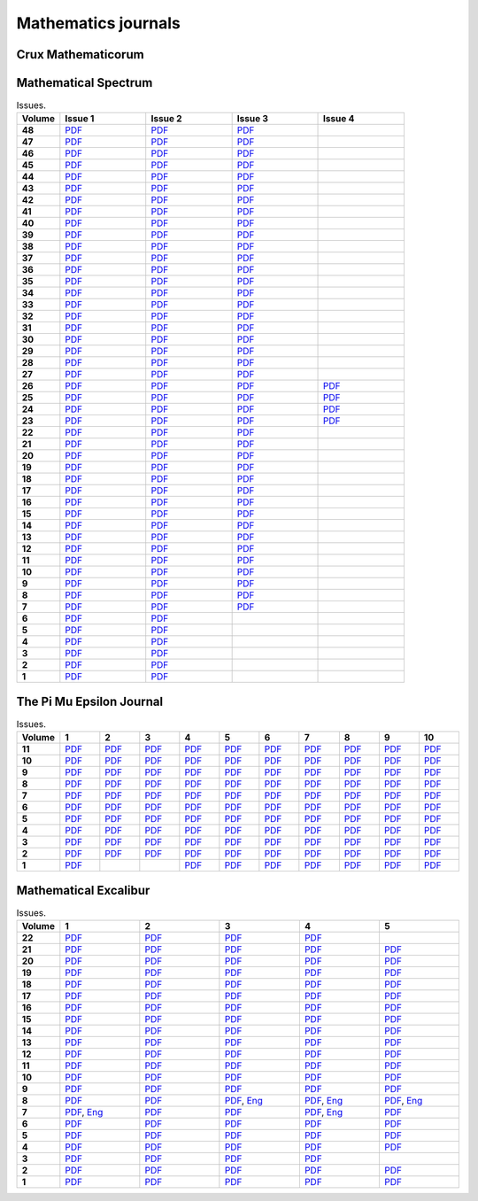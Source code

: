 Mathematics journals
====================

Crux Mathematicorum
-------------------

.. list-table:: Issues.
    :widths: 5 10 10 10 10 10 10 10 10 10 10
    :header-rows: 1
    :stub-columns: 1

    * - Volume

      - Jan

      - Feb

      - Mar

      - Apr

      - May

      - Jun

      - Sep

      - Oct

      - Nov

      - Dec

    * - 46 (2020)

      - `PDF <https://github.com/jacubero/maths/blob/master/Journals/Crux/CRUXv46n1.pdf>`_

      - `PDF <https://github.com/jacubero/maths/blob/master/Journals/Crux/CRUXv46n2.pdf>`_

      - `PDF <https://github.com/jacubero/maths/blob/master/Journals/Crux/CRUXv46n3.pdf>`_

      - `PDF <https://github.com/jacubero/maths/blob/master/Journals/Crux/CRUXv46n4.pdf>`_

      - `PDF <https://github.com/jacubero/maths/blob/master/Journals/Crux/CRUXv46n5.pdf>`_

      - `PDF <https://github.com/jacubero/maths/blob/master/Journals/Crux/CRUXv46n6.pdf>`_

      - `PDF <https://github.com/jacubero/maths/blob/master/Journals/Crux/CRUXv46n7.pdf>`_

      - 

      - 

      - 

    * - 45 (2019)

      - `PDF <https://github.com/jacubero/maths/blob/master/Journals/Crux/CRUXv45n1.pdf>`_

      - `PDF <https://github.com/jacubero/maths/blob/master/Journals/Crux/CRUXv45n2.pdf>`_

      - `PDF <https://github.com/jacubero/maths/blob/master/Journals/Crux/CRUXv45n3.pdf>`_

      - `PDF <https://github.com/jacubero/maths/blob/master/Journals/Crux/CRUXv45n4.pdf>`_

      - `PDF <https://github.com/jacubero/maths/blob/master/Journals/Crux/CRUXv45n5.pdf>`_

      - `PDF <https://github.com/jacubero/maths/blob/master/Journals/Crux/CRUXv45n6.pdf>`_

      - `PDF <https://github.com/jacubero/maths/blob/master/Journals/Crux/CRUXv45n7.pdf>`_

      - `PDF <https://github.com/jacubero/maths/blob/master/Journals/Crux/CRUXv45n8.pdf>`_

      - `PDF <https://github.com/jacubero/maths/blob/master/Journals/Crux/CRUXv45n9.pdf>`_

      - `PDF <https://github.com/jacubero/maths/blob/master/Journals/Crux/CRUXv45n10.pdf>`_

    * - 44 (2018)

      - `PDF <https://github.com/jacubero/maths/blob/master/Journals/Crux/CRUXv44n1.pdf>`_

      - `PDF <https://github.com/jacubero/maths/blob/master/Journals/Crux/CRUXv44n2.pdf>`_

      - `PDF <https://github.com/jacubero/maths/blob/master/Journals/Crux/CRUXv44n3.pdf>`_

      - `PDF <https://github.com/jacubero/maths/blob/master/Journals/Crux/CRUXv44n4.pdf>`_

      - `PDF <https://github.com/jacubero/maths/blob/master/Journals/Crux/CRUXv44n5.pdf>`_

      - `PDF <https://github.com/jacubero/maths/blob/master/Journals/Crux/CRUXv44n6.pdf>`_

      - `PDF <https://github.com/jacubero/maths/blob/master/Journals/Crux/CRUXv44n7.pdf>`_

      - `PDF <https://github.com/jacubero/maths/blob/master/Journals/Crux/CRUXv44n8.pdf>`_

      - `PDF <https://github.com/jacubero/maths/blob/master/Journals/Crux/CRUXv44n9.pdf>`_

      - `PDF <https://github.com/jacubero/maths/blob/master/Journals/Crux/CRUXv44n10.pdf>`_

    * - 43 (2017)

      - `PDF <https://github.com/jacubero/maths/blob/master/Journals/Crux/CRUXv43n1.pdf>`_

      - `PDF <https://github.com/jacubero/maths/blob/master/Journals/Crux/CRUXv43n2.pdf>`_

      - `PDF <https://github.com/jacubero/maths/blob/master/Journals/Crux/CRUXv43n3.pdf>`_

      - `PDF <https://github.com/jacubero/maths/blob/master/Journals/Crux/CRUXv43n4.pdf>`_

      - `PDF <https://github.com/jacubero/maths/blob/master/Journals/Crux/CRUXv43n5.pdf>`_

      - `PDF <https://github.com/jacubero/maths/blob/master/Journals/Crux/CRUXv43n6.pdf>`_

      - `PDF <https://github.com/jacubero/maths/blob/master/Journals/Crux/CRUXv43n7.pdf>`_

      - `PDF <https://github.com/jacubero/maths/blob/master/Journals/Crux/CRUXv43n8.pdf>`_

      - `PDF <https://github.com/jacubero/maths/blob/master/Journals/Crux/CRUXv43n9.pdf>`_

      - `PDF <https://github.com/jacubero/maths/blob/master/Journals/Crux/CRUXv43n10.pdf>`_

    * - 42 (2016)

      - `PDF <https://github.com/jacubero/maths/blob/master/Journals/Crux/CRUXv42n1.pdf>`_

      - `PDF <https://github.com/jacubero/maths/blob/master/Journals/Crux/CRUXv42n2.pdf>`_

      - `PDF <https://github.com/jacubero/maths/blob/master/Journals/Crux/CRUXv42n3.pdf>`_

      - `PDF <https://github.com/jacubero/maths/blob/master/Journals/Crux/CRUXv42n4.pdf>`_

      - `PDF <https://github.com/jacubero/maths/blob/master/Journals/Crux/CRUXv42n5.pdf>`_

      - `PDF <https://github.com/jacubero/maths/blob/master/Journals/Crux/CRUXv42n6.pdf>`_

      - `PDF <https://github.com/jacubero/maths/blob/master/Journals/Crux/CRUXv42n7.pdf>`_

      - `PDF <https://github.com/jacubero/maths/blob/master/Journals/Crux/CRUXv42n8.pdf>`_

      - `PDF <https://github.com/jacubero/maths/blob/master/Journals/Crux/CRUXv42n9.pdf>`_

      - `PDF <https://github.com/jacubero/maths/blob/master/Journals/Crux/CRUXv42n10.pdf>`_

    * - 41 (2015)

      - `PDF <https://github.com/jacubero/maths/blob/master/Journals/Crux/CRUXv41n1.pdf>`_

      - `PDF <https://github.com/jacubero/maths/blob/master/Journals/Crux/CRUXv41n2.pdf>`_

      - `PDF <https://github.com/jacubero/maths/blob/master/Journals/Crux/CRUXv41n3.pdf>`_

      - `PDF <https://github.com/jacubero/maths/blob/master/Journals/Crux/CRUXv41n4.pdf>`_

      - `PDF <https://github.com/jacubero/maths/blob/master/Journals/Crux/CRUXv41n5.pdf>`_

      - `PDF <https://github.com/jacubero/maths/blob/master/Journals/Crux/CRUXv41n6.pdf>`_

      - `PDF <https://github.com/jacubero/maths/blob/master/Journals/Crux/CRUXv41n7.pdf>`_

      - `PDF <https://github.com/jacubero/maths/blob/master/Journals/Crux/CRUXv41n8.pdf>`_

      - `PDF <https://github.com/jacubero/maths/blob/master/Journals/Crux/CRUXv41n9.pdf>`_

      - `PDF <https://github.com/jacubero/maths/blob/master/Journals/Crux/CRUXv41n10.pdf>`_

    * - 40 (2014)

      - `PDF <https://github.com/jacubero/maths/blob/master/Journals/Crux/CRUXv40n1.pdf>`_

      - `PDF <https://github.com/jacubero/maths/blob/master/Journals/Crux/CRUXv40n2.pdf>`_

      - `PDF <https://github.com/jacubero/maths/blob/master/Journals/Crux/CRUXv40n3.pdf>`_

      - `PDF <https://github.com/jacubero/maths/blob/master/Journals/Crux/CRUXv40n4.pdf>`_

      - `PDF <https://github.com/jacubero/maths/blob/master/Journals/Crux/CRUXv40n5.pdf>`_

      - `PDF <https://github.com/jacubero/maths/blob/master/Journals/Crux/CRUXv40n6.pdf>`_

      - `PDF <https://github.com/jacubero/maths/blob/master/Journals/Crux/CRUXv40n7.pdf>`_

      - `PDF <https://github.com/jacubero/maths/blob/master/Journals/Crux/CRUXv40n8.pdf>`_

      - `PDF <https://github.com/jacubero/maths/blob/master/Journals/Crux/CRUXv40n9.pdf>`_

      - `PDF <https://github.com/jacubero/maths/blob/master/Journals/Crux/CRUXv40n10.pdf>`_

    * - 39 (2013)

      - `PDF <https://github.com/jacubero/maths/blob/master/Journals/Crux/CRUXv39n1.pdf>`_

      - `PDF <https://github.com/jacubero/maths/blob/master/Journals/Crux/CRUXv39n2.pdf>`_

      - `PDF <https://github.com/jacubero/maths/blob/master/Journals/Crux/CRUXv39n3.pdf>`_

      - `PDF <https://github.com/jacubero/maths/blob/master/Journals/Crux/CRUXv39n4.pdf>`_

      - `PDF <https://github.com/jacubero/maths/blob/master/Journals/Crux/CRUXv39n5.pdf>`_

      - `PDF <https://github.com/jacubero/maths/blob/master/Journals/Crux/CRUXv39n6.pdf>`_

      - `PDF <https://github.com/jacubero/maths/blob/master/Journals/Crux/CRUXv39n7.pdf>`_

      - `PDF <https://github.com/jacubero/maths/blob/master/Journals/Crux/CRUXv39n8.pdf>`_

      - `PDF <https://github.com/jacubero/maths/blob/master/Journals/Crux/CRUXv39n9.pdf>`_

      - `PDF <https://github.com/jacubero/maths/blob/master/Journals/Crux/CRUXv39n10.pdf>`_

    * - 38 (2012)

      - `PDF <https://github.com/jacubero/maths/blob/master/Journals/Crux/CRUXv38n1.pdf>`_

      - `PDF <https://github.com/jacubero/maths/blob/master/Journals/Crux/CRUXv38n2.pdf>`_

      - `PDF <https://github.com/jacubero/maths/blob/master/Journals/Crux/CRUXv38n3.pdf>`_

      - `PDF <https://github.com/jacubero/maths/blob/master/Journals/Crux/CRUXv38n4.pdf>`_

      - `PDF <https://github.com/jacubero/maths/blob/master/Journals/Crux/CRUXv38n5.pdf>`_

      - `PDF <https://github.com/jacubero/maths/blob/master/Journals/Crux/CRUXv38n6.pdf>`_

      - `PDF <https://github.com/jacubero/maths/blob/master/Journals/Crux/CRUXv38n7.pdf>`_

      - `PDF <https://github.com/jacubero/maths/blob/master/Journals/Crux/CRUXv38n8.pdf>`_

      - `PDF <https://github.com/jacubero/maths/blob/master/Journals/Crux/CRUXv38n9.pdf>`_

      - `PDF <https://github.com/jacubero/maths/blob/master/Journals/Crux/CRUXv38n10.pdf>`_

     * - 37 (2011)

      - `PDF <https://github.com/jacubero/maths/blob/master/Journals/Crux/CRUXv37n1.pdf>`_

      - `PDF <https://github.com/jacubero/maths/blob/master/Journals/Crux/CRUXv37n2.pdf>`_

      - `PDF <https://github.com/jacubero/maths/blob/master/Journals/Crux/CRUXv37n3.pdf>`_

      - `PDF <https://github.com/jacubero/maths/blob/master/Journals/Crux/CRUXv37n4.pdf>`_

      - `PDF <https://github.com/jacubero/maths/blob/master/Journals/Crux/CRUXv37n5.pdf>`_

      - `PDF <https://github.com/jacubero/maths/blob/master/Journals/Crux/CRUXv37n6.pdf>`_

      - `PDF <https://github.com/jacubero/maths/blob/master/Journals/Crux/CRUXv37n7.pdf>`_

      - `PDF <https://github.com/jacubero/maths/blob/master/Journals/Crux/CRUXv37n8.pdf>`_

      - 

      - 

    * - 36 (2010)

      - `PDF <https://github.com/jacubero/maths/blob/master/Journals/Crux/CRUXv36n1.pdf>`_

      - `PDF <https://github.com/jacubero/maths/blob/master/Journals/Crux/CRUXv36n2.pdf>`_

      - `PDF <https://github.com/jacubero/maths/blob/master/Journals/Crux/CRUXv36n3.pdf>`_

      - `PDF <https://github.com/jacubero/maths/blob/master/Journals/Crux/CRUXv36n4.pdf>`_

      - `PDF <https://github.com/jacubero/maths/blob/master/Journals/Crux/CRUXv36n5.pdf>`_

      - `PDF <https://github.com/jacubero/maths/blob/master/Journals/Crux/CRUXv36n6.pdf>`_

      - `PDF <https://github.com/jacubero/maths/blob/master/Journals/Crux/CRUXv36n7.pdf>`_

      - `PDF <https://github.com/jacubero/maths/blob/master/Journals/Crux/CRUXv36n8.pdf>`_

      - 

      - 

    * - 35 (2009)

      - `PDF <https://github.com/jacubero/maths/blob/master/Journals/Crux/CRUXv35n1.pdf>`_

      - `PDF <https://github.com/jacubero/maths/blob/master/Journals/Crux/CRUXv35n2.pdf>`_

      - `PDF <https://github.com/jacubero/maths/blob/master/Journals/Crux/CRUXv35n3.pdf>`_

      - `PDF <https://github.com/jacubero/maths/blob/master/Journals/Crux/CRUXv35n4.pdf>`_

      - `PDF <https://github.com/jacubero/maths/blob/master/Journals/Crux/CRUXv35n5.pdf>`_

      - `PDF <https://github.com/jacubero/maths/blob/master/Journals/Crux/CRUXv35n6.pdf>`_

      - `PDF <https://github.com/jacubero/maths/blob/master/Journals/Crux/CRUXv35n7.pdf>`_

      - `PDF <https://github.com/jacubero/maths/blob/master/Journals/Crux/CRUXv35n8.pdf>`_

      - 

      - 

    * - 34 (2008)

      - `PDF <https://github.com/jacubero/maths/blob/master/Journals/Crux/CRUXv34n1.pdf>`_

      - `PDF <https://github.com/jacubero/maths/blob/master/Journals/Crux/CRUXv34n2.pdf>`_

      - `PDF <https://github.com/jacubero/maths/blob/master/Journals/Crux/CRUXv34n3.pdf>`_

      - `PDF <https://github.com/jacubero/maths/blob/master/Journals/Crux/CRUXv34n4.pdf>`_

      - `PDF <https://github.com/jacubero/maths/blob/master/Journals/Crux/CRUXv34n5.pdf>`_

      - `PDF <https://github.com/jacubero/maths/blob/master/Journals/Crux/CRUXv34n6.pdf>`_

      - `PDF <https://github.com/jacubero/maths/blob/master/Journals/Crux/CRUXv34n7.pdf>`_

      - `PDF <https://github.com/jacubero/maths/blob/master/Journals/Crux/CRUXv34n8.pdf>`_

      - 

      - 

    * - 33 (2007)

      - `PDF <https://github.com/jacubero/maths/blob/master/Journals/Crux/CRUXv33n1.pdf>`_

      - `PDF <https://github.com/jacubero/maths/blob/master/Journals/Crux/CRUXv33n2.pdf>`_

      - `PDF <https://github.com/jacubero/maths/blob/master/Journals/Crux/CRUXv33n3.pdf>`_

      - `PDF <https://github.com/jacubero/maths/blob/master/Journals/Crux/CRUXv33n4.pdf>`_

      - `PDF <https://github.com/jacubero/maths/blob/master/Journals/Crux/CRUXv33n5.pdf>`_

      - `PDF <https://github.com/jacubero/maths/blob/master/Journals/Crux/CRUXv33n6.pdf>`_

      - `PDF <https://github.com/jacubero/maths/blob/master/Journals/Crux/CRUXv33n7.pdf>`_

      - `PDF <https://github.com/jacubero/maths/blob/master/Journals/Crux/CRUXv33n8.pdf>`_

      - 

      - 

    * - 32 (2006)

      - `PDF <https://github.com/jacubero/maths/blob/master/Journals/Crux/CRUXv32n1.pdf>`_

      - `PDF <https://github.com/jacubero/maths/blob/master/Journals/Crux/CRUXv32n2.pdf>`_

      - `PDF <https://github.com/jacubero/maths/blob/master/Journals/Crux/CRUXv32n3.pdf>`_

      - `PDF <https://github.com/jacubero/maths/blob/master/Journals/Crux/CRUXv32n4.pdf>`_

      - `PDF <https://github.com/jacubero/maths/blob/master/Journals/Crux/CRUXv32n5.pdf>`_

      - `PDF <https://github.com/jacubero/maths/blob/master/Journals/Crux/CRUXv32n6.pdf>`_

      - `PDF <https://github.com/jacubero/maths/blob/master/Journals/Crux/CRUXv32n7.pdf>`_

      - `PDF <https://github.com/jacubero/maths/blob/master/Journals/Crux/CRUXv32n8.pdf>`_

      - 

      - 

    * - 31 (2005)

      - `PDF <https://github.com/jacubero/maths/blob/master/Journals/Crux/CRUXv31n1.pdf>`_

      - `PDF <https://github.com/jacubero/maths/blob/master/Journals/Crux/CRUXv31n2.pdf>`_

      - `PDF <https://github.com/jacubero/maths/blob/master/Journals/Crux/CRUXv31n3.pdf>`_

      - `PDF <https://github.com/jacubero/maths/blob/master/Journals/Crux/CRUXv31n4.pdf>`_

      - `PDF <https://github.com/jacubero/maths/blob/master/Journals/Crux/CRUXv31n5.pdf>`_

      - `PDF <https://github.com/jacubero/maths/blob/master/Journals/Crux/CRUXv31n6.pdf>`_

      - `PDF <https://github.com/jacubero/maths/blob/master/Journals/Crux/CRUXv31n7.pdf>`_

      - `PDF <https://github.com/jacubero/maths/blob/master/Journals/Crux/CRUXv31n8.pdf>`_

      - 

      - 

    * - 30 (2004)

      - `PDF <https://github.com/jacubero/maths/blob/master/Journals/Crux/CRUXv30n1.pdf>`_

      - `PDF <https://github.com/jacubero/maths/blob/master/Journals/Crux/CRUXv30n2.pdf>`_

      - `PDF <https://github.com/jacubero/maths/blob/master/Journals/Crux/CRUXv30n3.pdf>`_

      - `PDF <https://github.com/jacubero/maths/blob/master/Journals/Crux/CRUXv30n4.pdf>`_

      - `PDF <https://github.com/jacubero/maths/blob/master/Journals/Crux/CRUXv30n5.pdf>`_

      - `PDF <https://github.com/jacubero/maths/blob/master/Journals/Crux/CRUXv30n6.pdf>`_

      - `PDF <https://github.com/jacubero/maths/blob/master/Journals/Crux/CRUXv30n7.pdf>`_

      - `PDF <https://github.com/jacubero/maths/blob/master/Journals/Crux/CRUXv30n8.pdf>`_

      - 

      - 

    * - 29 (2003)

      - `PDF <https://github.com/jacubero/maths/blob/master/Journals/Crux/CRUXv29n1.pdf>`_

      - `PDF <https://github.com/jacubero/maths/blob/master/Journals/Crux/CRUXv29n2.pdf>`_

      - `PDF <https://github.com/jacubero/maths/blob/master/Journals/Crux/CRUXv29n3.pdf>`_

      - `PDF <https://github.com/jacubero/maths/blob/master/Journals/Crux/CRUXv29n4.pdf>`_

      - `PDF <https://github.com/jacubero/maths/blob/master/Journals/Crux/CRUXv29n5.pdf>`_

      - `PDF <https://github.com/jacubero/maths/blob/master/Journals/Crux/CRUXv29n6.pdf>`_

      - `PDF <https://github.com/jacubero/maths/blob/master/Journals/Crux/CRUXv29n7.pdf>`_

      - `PDF <https://github.com/jacubero/maths/blob/master/Journals/Crux/CRUXv29n8.pdf>`_

      - 

      - 

    * - 28 (2002)

      - `PDF <https://github.com/jacubero/maths/blob/master/Journals/Crux/CRUXv28n1.pdf>`_

      - `PDF <https://github.com/jacubero/maths/blob/master/Journals/Crux/CRUXv28n2.pdf>`_

      - `PDF <https://github.com/jacubero/maths/blob/master/Journals/Crux/CRUXv28n3.pdf>`_

      - `PDF <https://github.com/jacubero/maths/blob/master/Journals/Crux/CRUXv28n4.pdf>`_

      - `PDF <https://github.com/jacubero/maths/blob/master/Journals/Crux/CRUXv28n5.pdf>`_

      - `PDF <https://github.com/jacubero/maths/blob/master/Journals/Crux/CRUXv28n6.pdf>`_

      - `PDF <https://github.com/jacubero/maths/blob/master/Journals/Crux/CRUXv28n7.pdf>`_

      - `PDF <https://github.com/jacubero/maths/blob/master/Journals/Crux/CRUXv28n8.pdf>`_

      - 

      - 

    * - 27 (2001)

      - `PDF <https://github.com/jacubero/maths/blob/master/Journals/Crux/CRUXv27n1.pdf>`_

      - `PDF <https://github.com/jacubero/maths/blob/master/Journals/Crux/CRUXv27n2.pdf>`_

      - `PDF <https://github.com/jacubero/maths/blob/master/Journals/Crux/CRUXv27n3.pdf>`_

      - `PDF <https://github.com/jacubero/maths/blob/master/Journals/Crux/CRUXv27n4.pdf>`_

      - `PDF <https://github.com/jacubero/maths/blob/master/Journals/Crux/CRUXv27n5.pdf>`_

      - `PDF <https://github.com/jacubero/maths/blob/master/Journals/Crux/CRUXv27n6.pdf>`_

      - `PDF <https://github.com/jacubero/maths/blob/master/Journals/Crux/CRUXv27n7.pdf>`_

      - `PDF <https://github.com/jacubero/maths/blob/master/Journals/Crux/CRUXv27n8.pdf>`_

      - 

      - 

    * - 26 (2000)

      - `PDF <https://github.com/jacubero/maths/blob/master/Journals/Crux/CRUXv26n1.pdf>`_

      - `PDF <https://github.com/jacubero/maths/blob/master/Journals/Crux/CRUXv26n2.pdf>`_

      - `PDF <https://github.com/jacubero/maths/blob/master/Journals/Crux/CRUXv26n3.pdf>`_

      - `PDF <https://github.com/jacubero/maths/blob/master/Journals/Crux/CRUXv26n4.pdf>`_

      - `PDF <https://github.com/jacubero/maths/blob/master/Journals/Crux/CRUXv26n5.pdf>`_

      - `PDF <https://github.com/jacubero/maths/blob/master/Journals/Crux/CRUXv26n6.pdf>`_

      - `PDF <https://github.com/jacubero/maths/blob/master/Journals/Crux/CRUXv26n7.pdf>`_

      - `PDF <https://github.com/jacubero/maths/blob/master/Journals/Crux/CRUXv26n8.pdf>`_

      - 

      - 

    * - 25 (1999)

      - `PDF <https://github.com/jacubero/maths/blob/master/Journals/Crux/CRUXv25n1.pdf>`_

      - `PDF <https://github.com/jacubero/maths/blob/master/Journals/Crux/CRUXv25n2.pdf>`_

      - `PDF <https://github.com/jacubero/maths/blob/master/Journals/Crux/CRUXv25n3.pdf>`_

      - `PDF <https://github.com/jacubero/maths/blob/master/Journals/Crux/CRUXv25n4.pdf>`_

      - `PDF <https://github.com/jacubero/maths/blob/master/Journals/Crux/CRUXv25n5.pdf>`_

      - `PDF <https://github.com/jacubero/maths/blob/master/Journals/Crux/CRUXv25n6.pdf>`_

      - `PDF <https://github.com/jacubero/maths/blob/master/Journals/Crux/CRUXv25n7.pdf>`_

      - `PDF <https://github.com/jacubero/maths/blob/master/Journals/Crux/CRUXv25n8.pdf>`_

      - 

      - 

    * - 24 (1998)

      - `PDF <https://github.com/jacubero/maths/blob/master/Journals/Crux/CRUXv24n1.pdf>`_

      - `PDF <https://github.com/jacubero/maths/blob/master/Journals/Crux/CRUXv24n2.pdf>`_

      - `PDF <https://github.com/jacubero/maths/blob/master/Journals/Crux/CRUXv24n3.pdf>`_

      - `PDF <https://github.com/jacubero/maths/blob/master/Journals/Crux/CRUXv24n4.pdf>`_

      - `PDF <https://github.com/jacubero/maths/blob/master/Journals/Crux/CRUXv24n5.pdf>`_

      - `PDF <https://github.com/jacubero/maths/blob/master/Journals/Crux/CRUXv24n6.pdf>`_

      - `PDF <https://github.com/jacubero/maths/blob/master/Journals/Crux/CRUXv24n7.pdf>`_

      - `PDF <https://github.com/jacubero/maths/blob/master/Journals/Crux/CRUXv24n8.pdf>`_

      - 

      - 

    * - 23 (1997)

      - `PDF <https://github.com/jacubero/maths/blob/master/Journals/Crux/CRUXv23n1.pdf>`_

      - `PDF <https://github.com/jacubero/maths/blob/master/Journals/Crux/CRUXv23n2.pdf>`_

      - `PDF <https://github.com/jacubero/maths/blob/master/Journals/Crux/CRUXv23n3.pdf>`_

      - `PDF <https://github.com/jacubero/maths/blob/master/Journals/Crux/CRUXv23n4.pdf>`_

      - `PDF <https://github.com/jacubero/maths/blob/master/Journals/Crux/CRUXv23n5.pdf>`_

      - `PDF <https://github.com/jacubero/maths/blob/master/Journals/Crux/CRUXv23n6.pdf>`_

      - `PDF <https://github.com/jacubero/maths/blob/master/Journals/Crux/CRUXv23n7.pdf>`_

      - `PDF <https://github.com/jacubero/maths/blob/master/Journals/Crux/CRUXv23n8.pdf>`_

      - 

      - 

    * - 22 (1996)

      - `PDF <https://github.com/jacubero/maths/blob/master/Journals/Crux/CRUXv22n1.pdf>`_

      - `PDF <https://github.com/jacubero/maths/blob/master/Journals/Crux/CRUXv22n2.pdf>`_

      - `PDF <https://github.com/jacubero/maths/blob/master/Journals/Crux/CRUXv22n3.pdf>`_

      - `PDF <https://github.com/jacubero/maths/blob/master/Journals/Crux/CRUXv22n4.pdf>`_

      - `PDF <https://github.com/jacubero/maths/blob/master/Journals/Crux/CRUXv22n5.pdf>`_

      - `PDF <https://github.com/jacubero/maths/blob/master/Journals/Crux/CRUXv22n6.pdf>`_

      - `PDF <https://github.com/jacubero/maths/blob/master/Journals/Crux/CRUXv22n7.pdf>`_

      - `PDF <https://github.com/jacubero/maths/blob/master/Journals/Crux/CRUXv22n8.pdf>`_

      - 

      - 

    * - 21 (1995)

      - `PDF <https://github.com/jacubero/maths/blob/master/Journals/Crux/Crux_v21n01_Jan.pdf>`_

      - `PDF <https://github.com/jacubero/maths/blob/master/Journals/Crux/Crux_v21n02_Feb.pdf>`_

      - `PDF <https://github.com/jacubero/maths/blob/master/Journals/Crux/Crux_v21n03_Mar.pdf>`_

      - `PDF <https://github.com/jacubero/maths/blob/master/Journals/Crux/Crux_v21n04_Apr.pdf>`_

      - `PDF <https://github.com/jacubero/maths/blob/master/Journals/Crux/Crux_v21n05_May.pdf>`_

      - `PDF <https://github.com/jacubero/maths/blob/master/Journals/Crux/Crux_v21n06_Jun.pdf>`_

      - `PDF <https://github.com/jacubero/maths/blob/master/Journals/Crux/Crux_v21n07_Sep.pdf>`_

      - `PDF <https://github.com/jacubero/maths/blob/master/Journals/Crux/Crux_v21n08_Oct.pdf>`_

      - `PDF <https://github.com/jacubero/maths/blob/master/Journals/Crux/Crux_v21n09_Nov.pdf>`_

      - `PDF <https://github.com/jacubero/maths/blob/master/Journals/Crux/Crux_v21n10_Dec.pdf>`_

    * - 20 (1994)

      - `PDF <https://github.com/jacubero/maths/blob/master/Journals/Crux/Crux_v20n01_Jan.pdf>`_

      - `PDF <https://github.com/jacubero/maths/blob/master/Journals/Crux/Crux_v20n02_Feb.pdf>`_

      - `PDF <https://github.com/jacubero/maths/blob/master/Journals/Crux/Crux_v20n03_Mar.pdf>`_

      - `PDF <https://github.com/jacubero/maths/blob/master/Journals/Crux/Crux_v20n04_Apr.pdf>`_

      - `PDF <https://github.com/jacubero/maths/blob/master/Journals/Crux/Crux_v20n05_May.pdf>`_

      - `PDF <https://github.com/jacubero/maths/blob/master/Journals/Crux/Crux_v20n06_Jun.pdf>`_

      - `PDF <https://github.com/jacubero/maths/blob/master/Journals/Crux/Crux_v20n07_Sep.pdf>`_

      - `PDF <https://github.com/jacubero/maths/blob/master/Journals/Crux/Crux_v20n08_Oct.pdf>`_

      - `PDF <https://github.com/jacubero/maths/blob/master/Journals/Crux/Crux_v20n09_Nov.pdf>`_

      - `PDF <https://github.com/jacubero/maths/blob/master/Journals/Crux/Crux_v20n10_Dec.pdf>`_

    * - 19 (1993)

      - `PDF <https://github.com/jacubero/maths/blob/master/Journals/Crux/Crux_v19n01_Jan.pdf>`_

      - `PDF <https://github.com/jacubero/maths/blob/master/Journals/Crux/Crux_v19n02_Feb.pdf>`_

      - `PDF <https://github.com/jacubero/maths/blob/master/Journals/Crux/Crux_v19n03_Mar.pdf>`_

      - `PDF <https://github.com/jacubero/maths/blob/master/Journals/Crux/Crux_v19n04_Apr.pdf>`_

      - `PDF <https://github.com/jacubero/maths/blob/master/Journals/Crux/Crux_v19n05_May.pdf>`_

      - `PDF <https://github.com/jacubero/maths/blob/master/Journals/Crux/Crux_v19n06_Jun.pdf>`_

      - `PDF <https://github.com/jacubero/maths/blob/master/Journals/Crux/Crux_v19n07_Sep.pdf>`_

      - `PDF <https://github.com/jacubero/maths/blob/master/Journals/Crux/Crux_v19n08_Oct.pdf>`_

      - `PDF <https://github.com/jacubero/maths/blob/master/Journals/Crux/Crux_v19n09_Nov.pdf>`_

      - `PDF <https://github.com/jacubero/maths/blob/master/Journals/Crux/Crux_v19n10_Dec.pdf>`_

    * - 18 (1992)

      - `PDF <https://github.com/jacubero/maths/blob/master/Journals/Crux/Crux_v18n01_Jan.pdf>`_

      - `PDF <https://github.com/jacubero/maths/blob/master/Journals/Crux/Crux_v18n02_Feb.pdf>`_

      - `PDF <https://github.com/jacubero/maths/blob/master/Journals/Crux/Crux_v18n03_Mar.pdf>`_

      - `PDF <https://github.com/jacubero/maths/blob/master/Journals/Crux/Crux_v18n04_Apr.pdf>`_

      - `PDF <https://github.com/jacubero/maths/blob/master/Journals/Crux/Crux_v18n05_May.pdf>`_

      - `PDF <https://github.com/jacubero/maths/blob/master/Journals/Crux/Crux_v18n06_Jun.pdf>`_

      - `PDF <https://github.com/jacubero/maths/blob/master/Journals/Crux/Crux_v18n07_Sep.pdf>`_

      - `PDF <https://github.com/jacubero/maths/blob/master/Journals/Crux/Crux_v18n08_Oct.pdf>`_

      - `PDF <https://github.com/jacubero/maths/blob/master/Journals/Crux/Crux_v18n09_Nov.pdf>`_

      - `PDF <https://github.com/jacubero/maths/blob/master/Journals/Crux/Crux_v18n10_Dec.pdf>`_

    * - 17 (1991)

      - `PDF <https://github.com/jacubero/maths/blob/master/Journals/Crux/Crux_v17n01_Jan.pdf>`_

      - `PDF <https://github.com/jacubero/maths/blob/master/Journals/Crux/Crux_v17n02_Feb.pdf>`_

      - `PDF <https://github.com/jacubero/maths/blob/master/Journals/Crux/Crux_v17n03_Mar.pdf>`_

      - `PDF <https://github.com/jacubero/maths/blob/master/Journals/Crux/Crux_v17n04_Apr.pdf>`_

      - `PDF <https://github.com/jacubero/maths/blob/master/Journals/Crux/Crux_v17n05_May.pdf>`_

      - `PDF <https://github.com/jacubero/maths/blob/master/Journals/Crux/Crux_v17n06_Jun.pdf>`_

      - `PDF <https://github.com/jacubero/maths/blob/master/Journals/Crux/Crux_v17n07_Sep.pdf>`_

      - `PDF <https://github.com/jacubero/maths/blob/master/Journals/Crux/Crux_v17n08_Oct.pdf>`_

      - `PDF <https://github.com/jacubero/maths/blob/master/Journals/Crux/Crux_v17n09_Nov.pdf>`_

      - `PDF <https://github.com/jacubero/maths/blob/master/Journals/Crux/Crux_v17n10_Dec.pdf>`_

    * - 16 (1990)

      - `PDF <https://github.com/jacubero/maths/blob/master/Journals/Crux/Crux_v16n01_Jan.pdf>`_

      - `PDF <https://github.com/jacubero/maths/blob/master/Journals/Crux/Crux_v16n02_Feb.pdf>`_

      - `PDF <https://github.com/jacubero/maths/blob/master/Journals/Crux/Crux_v16n03_Mar.pdf>`_

      - `PDF <https://github.com/jacubero/maths/blob/master/Journals/Crux/Crux_v16n04_Apr.pdf>`_

      - `PDF <https://github.com/jacubero/maths/blob/master/Journals/Crux/Crux_v16n05_May.pdf>`_

      - `PDF <https://github.com/jacubero/maths/blob/master/Journals/Crux/Crux_v16n06_Jun.pdf>`_

      - `PDF <https://github.com/jacubero/maths/blob/master/Journals/Crux/Crux_v16n07_Sep.pdf>`_

      - `PDF <https://github.com/jacubero/maths/blob/master/Journals/Crux/Crux_v16n08_Oct.pdf>`_

      - `PDF <https://github.com/jacubero/maths/blob/master/Journals/Crux/Crux_v16n09_Nov.pdf>`_

      - `PDF <https://github.com/jacubero/maths/blob/master/Journals/Crux/Crux_v16n10_Dec.pdf>`_

    * - 15 (1989)

      - `PDF <https://github.com/jacubero/maths/blob/master/Journals/Crux/Crux_v15n01_Jan.pdf>`_

      - `PDF <https://github.com/jacubero/maths/blob/master/Journals/Crux/Crux_v15n02_Feb.pdf>`_

      - `PDF <https://github.com/jacubero/maths/blob/master/Journals/Crux/Crux_v15n03_Mar.pdf>`_

      - `PDF <https://github.com/jacubero/maths/blob/master/Journals/Crux/Crux_v15n04_Apr.pdf>`_

      - `PDF <https://github.com/jacubero/maths/blob/master/Journals/Crux/Crux_v15n05_May.pdf>`_

      - `PDF <https://github.com/jacubero/maths/blob/master/Journals/Crux/Crux_v15n06_Jun.pdf>`_

      - `PDF <https://github.com/jacubero/maths/blob/master/Journals/Crux/Crux_v15n07_Sep.pdf>`_

      - `PDF <https://github.com/jacubero/maths/blob/master/Journals/Crux/Crux_v15n08_Oct.pdf>`_

      - `PDF <https://github.com/jacubero/maths/blob/master/Journals/Crux/Crux_v15n09_Nov.pdf>`_

      - `PDF <https://github.com/jacubero/maths/blob/master/Journals/Crux/Crux_v15n10_Dec.pdf>`_

    * - 14 (1988)

      - `PDF <https://github.com/jacubero/maths/blob/master/Journals/Crux/Crux_v14n01_Jan.pdf>`_

      - `PDF <https://github.com/jacubero/maths/blob/master/Journals/Crux/Crux_v14n02_Feb.pdf>`_

      - `PDF <https://github.com/jacubero/maths/blob/master/Journals/Crux/Crux_v14n03_Mar.pdf>`_

      - `PDF <https://github.com/jacubero/maths/blob/master/Journals/Crux/Crux_v14n04_Apr.pdf>`_

      - `PDF <https://github.com/jacubero/maths/blob/master/Journals/Crux/Crux_v14n05_May.pdf>`_

      - `PDF <https://github.com/jacubero/maths/blob/master/Journals/Crux/Crux_v14n06_Jun.pdf>`_

      - `PDF <https://github.com/jacubero/maths/blob/master/Journals/Crux/Crux_v14n07_Sep.pdf>`_

      - `PDF <https://github.com/jacubero/maths/blob/master/Journals/Crux/Crux_v14n08_Oct.pdf>`_

      - `PDF <https://github.com/jacubero/maths/blob/master/Journals/Crux/Crux_v14n09_Nov.pdf>`_

      - `PDF <https://github.com/jacubero/maths/blob/master/Journals/Crux/Crux_v14n10_Dec.pdf>`_

    * - 13 (1987)

      - `PDF <https://github.com/jacubero/maths/blob/master/Journals/Crux/Crux_v13n01_Jan.pdf>`_

      - `PDF <https://github.com/jacubero/maths/blob/master/Journals/Crux/Crux_v13n02_Feb.pdf>`_

      - `PDF <https://github.com/jacubero/maths/blob/master/Journals/Crux/Crux_v13n03_Mar.pdf>`_

      - `PDF <https://github.com/jacubero/maths/blob/master/Journals/Crux/Crux_v13n04_Apr.pdf>`_

      - `PDF <https://github.com/jacubero/maths/blob/master/Journals/Crux/Crux_v13n05_May.pdf>`_

      - `PDF <https://github.com/jacubero/maths/blob/master/Journals/Crux/Crux_v13n06_Jun.pdf>`_

      - `PDF <https://github.com/jacubero/maths/blob/master/Journals/Crux/Crux_v13n07_Sep.pdf>`_

      - `PDF <https://github.com/jacubero/maths/blob/master/Journals/Crux/Crux_v13n08_Oct.pdf>`_

      - `PDF <https://github.com/jacubero/maths/blob/master/Journals/Crux/Crux_v13n09_Nov.pdf>`_

      - `PDF <https://github.com/jacubero/maths/blob/master/Journals/Crux/Crux_v13n10_Dec.pdf>`_

    * - 12 (1986)

      - `PDF <https://github.com/jacubero/maths/blob/master/Journals/Crux/Crux_v12n01_Jan.pdf>`_

      - `PDF <https://github.com/jacubero/maths/blob/master/Journals/Crux/Crux_v12n02_Feb.pdf>`_

      - `PDF <https://github.com/jacubero/maths/blob/master/Journals/Crux/Crux_v12n03_Mar.pdf>`_

      - `PDF <https://github.com/jacubero/maths/blob/master/Journals/Crux/Crux_v12n04_Apr.pdf>`_

      - `PDF <https://github.com/jacubero/maths/blob/master/Journals/Crux/Crux_v12n05_May.pdf>`_

      - `PDF <https://github.com/jacubero/maths/blob/master/Journals/Crux/Crux_v12n06_Jun.pdf>`_

      - `PDF <https://github.com/jacubero/maths/blob/master/Journals/Crux/Crux_v12n07_Sep.pdf>`_

      - `PDF <https://github.com/jacubero/maths/blob/master/Journals/Crux/Crux_v12n08_Oct.pdf>`_

      - `PDF <https://github.com/jacubero/maths/blob/master/Journals/Crux/Crux_v12n09_Nov.pdf>`_

      - `PDF <https://github.com/jacubero/maths/blob/master/Journals/Crux/Crux_v12n10_Dec.pdf>`_

    * - 11 (1985)

      - `PDF <https://github.com/jacubero/maths/blob/master/Journals/Crux/Crux_v11n01_Jan.pdf>`_

      - `PDF <https://github.com/jacubero/maths/blob/master/Journals/Crux/Crux_v11n02_Feb.pdf>`_

      - `PDF <https://github.com/jacubero/maths/blob/master/Journals/Crux/Crux_v11n03_Mar.pdf>`_

      - `PDF <https://github.com/jacubero/maths/blob/master/Journals/Crux/Crux_v11n04_Apr.pdf>`_

      - `PDF <https://github.com/jacubero/maths/blob/master/Journals/Crux/Crux_v11n05_May.pdf>`_

      - `PDF <https://github.com/jacubero/maths/blob/master/Journals/Crux/Crux_v11n06_Jun.pdf>`_

      - `PDF <https://github.com/jacubero/maths/blob/master/Journals/Crux/Crux_v11n07_Sep.pdf>`_

      - `PDF <https://github.com/jacubero/maths/blob/master/Journals/Crux/Crux_v11n08_Oct.pdf>`_

      - `PDF <https://github.com/jacubero/maths/blob/master/Journals/Crux/Crux_v11n09_Nov.pdf>`_

      - `PDF <https://github.com/jacubero/maths/blob/master/Journals/Crux/Crux_v11n10_Dec.pdf>`_

    * - 10 (1984)

      - `PDF <https://github.com/jacubero/maths/blob/master/Journals/Crux/Crux_v10n01_Jan.pdf>`_

      - `PDF <https://github.com/jacubero/maths/blob/master/Journals/Crux/Crux_v10n02_Feb.pdf>`_

      - `PDF <https://github.com/jacubero/maths/blob/master/Journals/Crux/Crux_v10n03_Mar.pdf>`_

      - `PDF <https://github.com/jacubero/maths/blob/master/Journals/Crux/Crux_v10n04_Apr.pdf>`_

      - `PDF <https://github.com/jacubero/maths/blob/master/Journals/Crux/Crux_v10n05_May.pdf>`_

      - `PDF <https://github.com/jacubero/maths/blob/master/Journals/Crux/Crux_v10n06_Jun.pdf>`_

      - `PDF <https://github.com/jacubero/maths/blob/master/Journals/Crux/Crux_v10n07_Sep.pdf>`_

      - `PDF <https://github.com/jacubero/maths/blob/master/Journals/Crux/Crux_v10n08_Oct.pdf>`_

      - `PDF <https://github.com/jacubero/maths/blob/master/Journals/Crux/Crux_v10n09_Nov.pdf>`_

      - `PDF <https://github.com/jacubero/maths/blob/master/Journals/Crux/Crux_v10n10_Dec.pdf>`_

    * - 9 (1983)

      - `PDF <https://github.com/jacubero/maths/blob/master/Journals/Crux/Crux_v9n01_Jan.pdf>`_

      - `PDF <https://github.com/jacubero/maths/blob/master/Journals/Crux/Crux_v9n02_Feb.pdf>`_

      - `PDF <https://github.com/jacubero/maths/blob/master/Journals/Crux/Crux_v9n03_Mar.pdf>`_

      - `PDF <https://github.com/jacubero/maths/blob/master/Journals/Crux/Crux_v9n04_Apr.pdf>`_

      - `PDF <https://github.com/jacubero/maths/blob/master/Journals/Crux/Crux_v9n05_May.pdf>`_

      - `PDF <https://github.com/jacubero/maths/blob/master/Journals/Crux/Crux_v9n06_Jun.pdf>`_

      - `PDF <https://github.com/jacubero/maths/blob/master/Journals/Crux/Crux_v9n07_Sep.pdf>`_

      - `PDF <https://github.com/jacubero/maths/blob/master/Journals/Crux/Crux_v9n08_Oct.pdf>`_

      - `PDF <https://github.com/jacubero/maths/blob/master/Journals/Crux/Crux_v9n09_Nov.pdf>`_

      - `PDF <https://github.com/jacubero/maths/blob/master/Journals/Crux/Crux_v9n10_Dec.pdf>`_

    * - 8 (1982)

      - `PDF <https://github.com/jacubero/maths/blob/master/Journals/Crux/Crux_v8n01_Jan.pdf>`_

      - `PDF <https://github.com/jacubero/maths/blob/master/Journals/Crux/Crux_v8n02_Feb.pdf>`_

      - `PDF <https://github.com/jacubero/maths/blob/master/Journals/Crux/Crux_v8n03_Mar.pdf>`_

      - `PDF <https://github.com/jacubero/maths/blob/master/Journals/Crux/Crux_v8n04_Apr.pdf>`_

      - `PDF <https://github.com/jacubero/maths/blob/master/Journals/Crux/Crux_v8n05_May.pdf>`_

      - `PDF <https://github.com/jacubero/maths/blob/master/Journals/Crux/Crux_v8n06_Jun.pdf>`_

      - `PDF <https://github.com/jacubero/maths/blob/master/Journals/Crux/Crux_v8n07_Sep.pdf>`_

      - `PDF <https://github.com/jacubero/maths/blob/master/Journals/Crux/Crux_v8n08_Oct.pdf>`_

      - `PDF <https://github.com/jacubero/maths/blob/master/Journals/Crux/Crux_v8n09_Nov.pdf>`_

      - `PDF <https://github.com/jacubero/maths/blob/master/Journals/Crux/Crux_v8n10_Dec.pdf>`_

    * - 7 (1981)

      - `PDF <https://github.com/jacubero/maths/blob/master/Journals/Crux/Crux_v7n01_Jan.pdf>`_

      - `PDF <https://github.com/jacubero/maths/blob/master/Journals/Crux/Crux_v7n02_Feb.pdf>`_

      - `PDF <https://github.com/jacubero/maths/blob/master/Journals/Crux/Crux_v7n03_Mar.pdf>`_

      - `PDF <https://github.com/jacubero/maths/blob/master/Journals/Crux/Crux_v7n04_Apr.pdf>`_

      - `PDF <https://github.com/jacubero/maths/blob/master/Journals/Crux/Crux_v7n05_May.pdf>`_

      - `PDF <https://github.com/jacubero/maths/blob/master/Journals/Crux/Crux_v7n06_Jun.pdf>`_

      - `PDF <https://github.com/jacubero/maths/blob/master/Journals/Crux/Crux_v7n07_Sep.pdf>`_

      - `PDF <https://github.com/jacubero/maths/blob/master/Journals/Crux/Crux_v7n08_Oct.pdf>`_

      - `PDF <https://github.com/jacubero/maths/blob/master/Journals/Crux/Crux_v7n09_Nov.pdf>`_

      - `PDF <https://github.com/jacubero/maths/blob/master/Journals/Crux/Crux_v7n10_Dec.pdf>`_

    * - 6 (1980)

      - `PDF <https://github.com/jacubero/maths/blob/master/Journals/Crux/Crux_v6n01_Jan.pdf>`_

      - `PDF <https://github.com/jacubero/maths/blob/master/Journals/Crux/Crux_v6n02_Feb.pdf>`_

      - `PDF <https://github.com/jacubero/maths/blob/master/Journals/Crux/Crux_v6n03_Mar.pdf>`_

      - `PDF <https://github.com/jacubero/maths/blob/master/Journals/Crux/Crux_v6n04_Apr.pdf>`_

      - `PDF <https://github.com/jacubero/maths/blob/master/Journals/Crux/Crux_v6n05_May.pdf>`_

      - `PDF <https://github.com/jacubero/maths/blob/master/Journals/Crux/Crux_v6n06_Jun.pdf>`_

      - `PDF <https://github.com/jacubero/maths/blob/master/Journals/Crux/Crux_v6n07_Sep.pdf>`_

      - `PDF <https://github.com/jacubero/maths/blob/master/Journals/Crux/Crux_v6n08_Oct.pdf>`_

      - `PDF <https://github.com/jacubero/maths/blob/master/Journals/Crux/Crux_v6n09_Nov.pdf>`_

      - `PDF <https://github.com/jacubero/maths/blob/master/Journals/Crux/Crux_v6n10_Dec.pdf>`_

    * - 5 (1979)

      - `PDF <https://github.com/jacubero/maths/blob/master/Journals/Crux/Crux_v5n01_Jan.pdf>`_

      - `PDF <https://github.com/jacubero/maths/blob/master/Journals/Crux/Crux_v5n02_Feb.pdf>`_

      - `PDF <https://github.com/jacubero/maths/blob/master/Journals/Crux/Crux_v5n03_Mar.pdf>`_

      - `PDF <https://github.com/jacubero/maths/blob/master/Journals/Crux/Crux_v5n04_Apr.pdf>`_

      - `PDF <https://github.com/jacubero/maths/blob/master/Journals/Crux/Crux_v5n05_May.pdf>`_

      - `PDF <https://github.com/jacubero/maths/blob/master/Journals/Crux/Crux_v5n06_Jun.pdf>`_

      - `PDF <https://github.com/jacubero/maths/blob/master/Journals/Crux/Crux_v5n07_Sep.pdf>`_

      - `PDF <https://github.com/jacubero/maths/blob/master/Journals/Crux/Crux_v5n08_Oct.pdf>`_

      - `PDF <https://github.com/jacubero/maths/blob/master/Journals/Crux/Crux_v5n09_Nov.pdf>`_

      - `PDF <https://github.com/jacubero/maths/blob/master/Journals/Crux/Crux_v5n10_Dec.pdf>`_

    * - 4 (1978)

      - `PDF <https://github.com/jacubero/maths/blob/master/Journals/Crux/Crux_v4n01_Jan.pdf>`_

      - `PDF <https://github.com/jacubero/maths/blob/master/Journals/Crux/Crux_v4n02_Feb.pdf>`_

      - `PDF <https://github.com/jacubero/maths/blob/master/Journals/Crux/Crux_v4n03_Mar.pdf>`_

      - `PDF <https://github.com/jacubero/maths/blob/master/Journals/Crux/Crux_v4n04_Apr.pdf>`_

      - `PDF <https://github.com/jacubero/maths/blob/master/Journals/Crux/Crux_v4n05_May.pdf>`_

      - `PDF <https://github.com/jacubero/maths/blob/master/Journals/Crux/Crux_v4n06_Jun.pdf>`_

      - `PDF <https://github.com/jacubero/maths/blob/master/Journals/Crux/Crux_v4n07_Sep.pdf>`_

      - `PDF <https://github.com/jacubero/maths/blob/master/Journals/Crux/Crux_v4n08_Oct.pdf>`_

      - `PDF <https://github.com/jacubero/maths/blob/master/Journals/Crux/Crux_v4n09_Nov.pdf>`_

      - `PDF <https://github.com/jacubero/maths/blob/master/Journals/Crux/Crux_v4n10_Dec.pdf>`_

    * - 3 (1977)

      - `PDF <https://github.com/jacubero/maths/blob/master/Journals/Crux/Crux_v3n01_Jan.pdf>`_

      - `PDF <https://github.com/jacubero/maths/blob/master/Journals/Crux/Crux_v3n02_Feb.pdf>`_

      - `PDF <https://github.com/jacubero/maths/blob/master/Journals/Crux/Crux_v3n03_Mar.pdf>`_

      - `PDF <https://github.com/jacubero/maths/blob/master/Journals/Crux/Crux_v3n04_Apr.pdf>`_

      - `PDF <https://github.com/jacubero/maths/blob/master/Journals/Crux/Crux_v3n05_May.pdf>`_

      - `PDF <https://github.com/jacubero/maths/blob/master/Journals/Crux/Crux_v3n06_Jun.pdf>`_

      - `PDF <https://github.com/jacubero/maths/blob/master/Journals/Crux/Crux_v3n07_Sep.pdf>`_

      - `PDF <https://github.com/jacubero/maths/blob/master/Journals/Crux/Crux_v3n08_Oct.pdf>`_

      - `PDF <https://github.com/jacubero/maths/blob/master/Journals/Crux/Crux_v3n09_Nov.pdf>`_

      - `PDF <https://github.com/jacubero/maths/blob/master/Journals/Crux/Crux_v3n10_Dec.pdf>`_

    * - 2 (1976)

      - `PDF <https://github.com/jacubero/maths/blob/master/Journals/Crux/Crux_v2n01_Jan.pdf>`_

      - `PDF <https://github.com/jacubero/maths/blob/master/Journals/Crux/Crux_v2n02_Feb.pdf>`_

      - `PDF <https://github.com/jacubero/maths/blob/master/Journals/Crux/Crux_v2n03_Mar.pdf>`_

      - `PDF <https://github.com/jacubero/maths/blob/master/Journals/Crux/Crux_v2n04_Apr.pdf>`_

      - `PDF <https://github.com/jacubero/maths/blob/master/Journals/Crux/Crux_v2n05_May.pdf>`_

      - `PDF <https://github.com/jacubero/maths/blob/master/Journals/Crux/Crux_v2n06_Jun.pdf>`_

      - `PDF <https://github.com/jacubero/maths/blob/master/Journals/Crux/Crux_v2n07_Sep.pdf>`_

      - `PDF <https://github.com/jacubero/maths/blob/master/Journals/Crux/Crux_v2n08_Oct.pdf>`_

      - `PDF <https://github.com/jacubero/maths/blob/master/Journals/Crux/Crux_v2n09_Nov.pdf>`_

      - `PDF <https://github.com/jacubero/maths/blob/master/Journals/Crux/Crux_v2n10_Dec.pdf>`_

    * - 1 (1975)

      - `PDF <https://github.com/jacubero/maths/blob/master/Journals/Crux/Crux_v1n01_Mar.pdf>`_

      - `PDF <https://github.com/jacubero/maths/blob/master/Journals/Crux/Crux_v1n02_Apr.pdf>`_

      - `PDF <https://github.com/jacubero/maths/blob/master/Journals/Crux/Crux_v1n03_May.pdf>`_

      - `PDF <https://github.com/jacubero/maths/blob/master/Journals/Crux/Crux_v1n04_Jun.pdf>`_

      - `PDF <https://github.com/jacubero/maths/blob/master/Journals/Crux/Crux_v1n05_Jul.pdf>`_

      - `PDF <https://github.com/jacubero/maths/blob/master/Journals/Crux/Crux_v1n06_Aug.pdf>`_

      - `PDF <https://github.com/jacubero/maths/blob/master/Journals/Crux/Crux_v1n07_Sep.pdf>`_

      - `PDF <https://github.com/jacubero/maths/blob/master/Journals/Crux/Crux_v1n08_Oct.pdf>`_

      - `PDF <https://github.com/jacubero/maths/blob/master/Journals/Crux/Crux_v1n09_Nov.pdf>`_

      - `PDF <https://github.com/jacubero/maths/blob/master/Journals/Crux/Crux_v1n10_Dec.pdf>`_


Mathematical Spectrum
---------------------

.. list-table:: Issues.
    :widths: 5 10 10 10 10
    :header-rows: 1
    :stub-columns: 1

    * - Volume

      - Issue 1

      - Issue 2

      - Issue 3

      - Issue 4

    * - 48

      - `PDF <https://github.com/jacubero/maths/blob/master/Journals/Spectrum/Vol48_No1.pdf>`_

      - `PDF <https://github.com/jacubero/maths/blob/master/Journals/Spectrum/Vol48_No2.pdf>`_

      - `PDF <https://github.com/jacubero/maths/blob/master/Journals/Spectrum/Vol48_No3.pdf>`_

      - 

    * - 47

      - `PDF <https://github.com/jacubero/maths/blob/master/Journals/Spectrum/Vol47_No1.pdf>`_

      - `PDF <https://github.com/jacubero/maths/blob/master/Journals/Spectrum/Vol47_No2.pdf>`_

      - `PDF <https://github.com/jacubero/maths/blob/master/Journals/Spectrum/Vol47_No3.pdf>`_

      - 

    * - 46

      - `PDF <https://github.com/jacubero/maths/blob/master/Journals/Spectrum/Vol46_No1.pdf>`_

      - `PDF <https://github.com/jacubero/maths/blob/master/Journals/Spectrum/Vol46_No2.pdf>`_

      - `PDF <https://github.com/jacubero/maths/blob/master/Journals/Spectrum/Vol46_No3.pdf>`_

      - 

    * - 45

      - `PDF <https://github.com/jacubero/maths/blob/master/Journals/Spectrum/Vol45_No1.pdf>`_

      - `PDF <https://github.com/jacubero/maths/blob/master/Journals/Spectrum/Vol45_No2.pdf>`_

      - `PDF <https://github.com/jacubero/maths/blob/master/Journals/Spectrum/Vol45_No3.pdf>`_

      - 

    * - 44

      - `PDF <https://github.com/jacubero/maths/blob/master/Journals/Spectrum/Vol44_No1.pdf>`_

      - `PDF <https://github.com/jacubero/maths/blob/master/Journals/Spectrum/Vol44_No2.pdf>`_

      - `PDF <https://github.com/jacubero/maths/blob/master/Journals/Spectrum/Vol44_No3.pdf>`_

      - 

    * - 43

      - `PDF <https://github.com/jacubero/maths/blob/master/Journals/Spectrum/Vol43_No1.pdf>`_

      - `PDF <https://github.com/jacubero/maths/blob/master/Journals/Spectrum/Vol43_No2.pdf>`_

      - `PDF <https://github.com/jacubero/maths/blob/master/Journals/Spectrum/Vol43_No3.pdf>`_

      - 

    * - 42

      - `PDF <https://github.com/jacubero/maths/blob/master/Journals/Spectrum/Vol42_No1.pdf>`_

      - `PDF <https://github.com/jacubero/maths/blob/master/Journals/Spectrum/Vol42_No2.pdf>`_

      - `PDF <https://github.com/jacubero/maths/blob/master/Journals/Spectrum/Vol42_No3.pdf>`_

      - 

    * - 41

      - `PDF <https://github.com/jacubero/maths/blob/master/Journals/Spectrum/Vol41_No1.pdf>`_

      - `PDF <https://github.com/jacubero/maths/blob/master/Journals/Spectrum/Vol41_No2.pdf>`_

      - `PDF <https://github.com/jacubero/maths/blob/master/Journals/Spectrum/Vol41_No3.pdf>`_

      - 

    * - 40

      - `PDF <https://github.com/jacubero/maths/blob/master/Journals/Spectrum/Vol40_No1.pdf>`_

      - `PDF <https://github.com/jacubero/maths/blob/master/Journals/Spectrum/Vol40_No2.pdf>`_

      - `PDF <https://github.com/jacubero/maths/blob/master/Journals/Spectrum/Vol40_No3.pdf>`_

      - 

    * - 39

      - `PDF <https://github.com/jacubero/maths/blob/master/Journals/Spectrum/Vol39_No1.pdf>`_

      - `PDF <https://github.com/jacubero/maths/blob/master/Journals/Spectrum/Vol39_No2.pdf>`_

      - `PDF <https://github.com/jacubero/maths/blob/master/Journals/Spectrum/Vol39_No3.pdf>`_

      - 

    * - 38

      - `PDF <https://github.com/jacubero/maths/blob/master/Journals/Spectrum/Vol38_No1.pdf>`_

      - `PDF <https://github.com/jacubero/maths/blob/master/Journals/Spectrum/Vol38_No2.pdf>`_

      - `PDF <https://github.com/jacubero/maths/blob/master/Journals/Spectrum/Vol38_No3.pdf>`_

      - 

    * - 37

      - `PDF <https://github.com/jacubero/maths/blob/master/Journals/Spectrum/Vol37_No1.pdf>`_

      - `PDF <https://github.com/jacubero/maths/blob/master/Journals/Spectrum/Vol37_No2.pdf>`_

      - `PDF <https://github.com/jacubero/maths/blob/master/Journals/Spectrum/Vol37_No3.pdf>`_

      - 

    * - 36

      - `PDF <https://github.com/jacubero/maths/blob/master/Journals/Spectrum/Vol36_No1.pdf>`_

      - `PDF <https://github.com/jacubero/maths/blob/master/Journals/Spectrum/Vol36_No2.pdf>`_

      - `PDF <https://github.com/jacubero/maths/blob/master/Journals/Spectrum/Vol36_No3.pdf>`_

      - 

    * - 35

      - `PDF <https://github.com/jacubero/maths/blob/master/Journals/Spectrum/Vol35_No1.pdf>`_

      - `PDF <https://github.com/jacubero/maths/blob/master/Journals/Spectrum/Vol35_No2.pdf>`_

      - `PDF <https://github.com/jacubero/maths/blob/master/Journals/Spectrum/Vol35_No3.pdf>`_

      - 

    * - 34

      - `PDF <https://github.com/jacubero/maths/blob/master/Journals/Spectrum/Vol34_No1.pdf>`_

      - `PDF <https://github.com/jacubero/maths/blob/master/Journals/Spectrum/Vol34_No2.pdf>`_

      - `PDF <https://github.com/jacubero/maths/blob/master/Journals/Spectrum/Vol34_No3.pdf>`_

      - 

    * - 33

      - `PDF <https://github.com/jacubero/maths/blob/master/Journals/Spectrum/Vol33_No1.pdf>`_

      - `PDF <https://github.com/jacubero/maths/blob/master/Journals/Spectrum/Vol33_No2.pdf>`_

      - `PDF <https://github.com/jacubero/maths/blob/master/Journals/Spectrum/Vol33_No3.pdf>`_

      - 

    * - 32

      - `PDF <https://github.com/jacubero/maths/blob/master/Journals/Spectrum/Vol32_No1.pdf>`_

      - `PDF <https://github.com/jacubero/maths/blob/master/Journals/Spectrum/Vol32_No2.pdf>`_

      - `PDF <https://github.com/jacubero/maths/blob/master/Journals/Spectrum/Vol32_No3.pdf>`_

      - 

    * - 31

      - `PDF <https://github.com/jacubero/maths/blob/master/Journals/Spectrum/Vol31_No1.pdf>`_

      - `PDF <https://github.com/jacubero/maths/blob/master/Journals/Spectrum/Vol31_No2.pdf>`_

      - `PDF <https://github.com/jacubero/maths/blob/master/Journals/Spectrum/Vol31_No3.pdf>`_

      - 

    * - 30

      - `PDF <https://github.com/jacubero/maths/blob/master/Journals/Spectrum/Vol30_No1.pdf>`_

      - `PDF <https://github.com/jacubero/maths/blob/master/Journals/Spectrum/Vol30_No2.pdf>`_

      - `PDF <https://github.com/jacubero/maths/blob/master/Journals/Spectrum/Vol30_No3.pdf>`_

      - 

    * - 29

      - `PDF <https://github.com/jacubero/maths/blob/master/Journals/Spectrum/Vol29_No1.pdf>`_

      - `PDF <https://github.com/jacubero/maths/blob/master/Journals/Spectrum/Vol29_No2.pdf>`_

      - `PDF <https://github.com/jacubero/maths/blob/master/Journals/Spectrum/Vol29_No3.pdf>`_

      - 

    * - 28

      - `PDF <https://github.com/jacubero/maths/blob/master/Journals/Spectrum/Vol28_No1.pdf>`_

      - `PDF <https://github.com/jacubero/maths/blob/master/Journals/Spectrum/Vol28_No2.pdf>`_

      - `PDF <https://github.com/jacubero/maths/blob/master/Journals/Spectrum/Vol28_No3.pdf>`_

      - 

    * - 27

      - `PDF <https://github.com/jacubero/maths/blob/master/Journals/Spectrum/Vol27_No1.pdf>`_

      - `PDF <https://github.com/jacubero/maths/blob/master/Journals/Spectrum/Vol27_No2.pdf>`_

      - `PDF <https://github.com/jacubero/maths/blob/master/Journals/Spectrum/Vol27_No3.pdf>`_

      - 

    * - 26

      - `PDF <https://github.com/jacubero/maths/blob/master/Journals/Spectrum/Vol26_No1.pdf>`_

      - `PDF <https://github.com/jacubero/maths/blob/master/Journals/Spectrum/Vol26_No2.pdf>`_

      - `PDF <https://github.com/jacubero/maths/blob/master/Journals/Spectrum/Vol26_No3.pdf>`_

      - `PDF <https://github.com/jacubero/maths/blob/master/Journals/Spectrum/Vol26_No4.pdf>`_

    * - 25

      - `PDF <https://github.com/jacubero/maths/blob/master/Journals/Spectrum/Vol25_No1.pdf>`_

      - `PDF <https://github.com/jacubero/maths/blob/master/Journals/Spectrum/Vol25_No2.pdf>`_

      - `PDF <https://github.com/jacubero/maths/blob/master/Journals/Spectrum/Vol25_No3.pdf>`_

      - `PDF <https://github.com/jacubero/maths/blob/master/Journals/Spectrum/Vol25_No4.pdf>`_

    * - 24

      - `PDF <https://github.com/jacubero/maths/blob/master/Journals/Spectrum/Vol24_No1.pdf>`_

      - `PDF <https://github.com/jacubero/maths/blob/master/Journals/Spectrum/Vol24_No2.pdf>`_

      - `PDF <https://github.com/jacubero/maths/blob/master/Journals/Spectrum/Vol24_No3.pdf>`_

      - `PDF <https://github.com/jacubero/maths/blob/master/Journals/Spectrum/Vol24_No4.pdf>`_

    * - 23

      - `PDF <https://github.com/jacubero/maths/blob/master/Journals/Spectrum/Vol23_No1.pdf>`_

      - `PDF <https://github.com/jacubero/maths/blob/master/Journals/Spectrum/Vol23_No2.pdf>`_

      - `PDF <https://github.com/jacubero/maths/blob/master/Journals/Spectrum/Vol23_No3.pdf>`_

      - `PDF <https://github.com/jacubero/maths/blob/master/Journals/Spectrum/Vol23_No4.pdf>`_

    * - 22

      - `PDF <https://github.com/jacubero/maths/blob/master/Journals/Spectrum/Vol22_No1.pdf>`_

      - `PDF <https://github.com/jacubero/maths/blob/master/Journals/Spectrum/Vol22_No2.pdf>`_

      - `PDF <https://github.com/jacubero/maths/blob/master/Journals/Spectrum/Vol22_No3.pdf>`_

      - 

    * - 21

      - `PDF <https://github.com/jacubero/maths/blob/master/Journals/Spectrum/Vol21_No1.pdf>`_

      - `PDF <https://github.com/jacubero/maths/blob/master/Journals/Spectrum/Vol21_No2.pdf>`_

      - `PDF <https://github.com/jacubero/maths/blob/master/Journals/Spectrum/Vol21_No3.pdf>`_

      - 

    * - 20

      - `PDF <https://github.com/jacubero/maths/blob/master/Journals/Spectrum/Vol20_No1.pdf>`_

      - `PDF <https://github.com/jacubero/maths/blob/master/Journals/Spectrum/Vol20_No2.pdf>`_

      - `PDF <https://github.com/jacubero/maths/blob/master/Journals/Spectrum/Vol20_No3.pdf>`_

      - 

    * - 19

      - `PDF <https://github.com/jacubero/maths/blob/master/Journals/Spectrum/Vol19_No1.pdf>`_

      - `PDF <https://github.com/jacubero/maths/blob/master/Journals/Spectrum/Vol19_No2.pdf>`_

      - `PDF <https://github.com/jacubero/maths/blob/master/Journals/Spectrum/Vol19_No3.pdf>`_

      - 

    * - 18

      - `PDF <https://github.com/jacubero/maths/blob/master/Journals/Spectrum/Vol18_No1.pdf>`_

      - `PDF <https://github.com/jacubero/maths/blob/master/Journals/Spectrum/Vol18_No2.pdf>`_

      - `PDF <https://github.com/jacubero/maths/blob/master/Journals/Spectrum/Vol18_No3.pdf>`_

      - 

    * - 17

      - `PDF <https://github.com/jacubero/maths/blob/master/Journals/Spectrum/Vol17_No1.pdf>`_

      - `PDF <https://github.com/jacubero/maths/blob/master/Journals/Spectrum/Vol17_No2.pdf>`_

      - `PDF <https://github.com/jacubero/maths/blob/master/Journals/Spectrum/Vol17_No3.pdf>`_

      - 

    * - 16

      - `PDF <https://github.com/jacubero/maths/blob/master/Journals/Spectrum/Vol16_No1.pdf>`_

      - `PDF <https://github.com/jacubero/maths/blob/master/Journals/Spectrum/Vol16_No2.pdf>`_

      - `PDF <https://github.com/jacubero/maths/blob/master/Journals/Spectrum/Vol16_No3.pdf>`_

      - 

    * - 15

      - `PDF <https://github.com/jacubero/maths/blob/master/Journals/Spectrum/Vol15_No1.pdf>`_

      - `PDF <https://github.com/jacubero/maths/blob/master/Journals/Spectrum/Vol15_No2.pdf>`_

      - `PDF <https://github.com/jacubero/maths/blob/master/Journals/Spectrum/Vol15_No3.pdf>`_

      - 

    * - 14

      - `PDF <https://github.com/jacubero/maths/blob/master/Journals/Spectrum/Vol14_No1.pdf>`_

      - `PDF <https://github.com/jacubero/maths/blob/master/Journals/Spectrum/Vol14_No2.pdf>`_

      - `PDF <https://github.com/jacubero/maths/blob/master/Journals/Spectrum/Vol14_No3.pdf>`_

      - 

    * - 13

      - `PDF <https://github.com/jacubero/maths/blob/master/Journals/Spectrum/Vol13_No1.pdf>`_

      - `PDF <https://github.com/jacubero/maths/blob/master/Journals/Spectrum/Vol13_No2.pdf>`_

      - `PDF <https://github.com/jacubero/maths/blob/master/Journals/Spectrum/Vol13_No3.pdf>`_

      - 

    * - 12

      - `PDF <https://github.com/jacubero/maths/blob/master/Journals/Spectrum/Vol12_No1.pdf>`_

      - `PDF <https://github.com/jacubero/maths/blob/master/Journals/Spectrum/Vol12_No2.pdf>`_

      - `PDF <https://github.com/jacubero/maths/blob/master/Journals/Spectrum/Vol12_No3.pdf>`_

      - 

    * - 11

      - `PDF <https://github.com/jacubero/maths/blob/master/Journals/Spectrum/Vol11_No1.pdf>`_

      - `PDF <https://github.com/jacubero/maths/blob/master/Journals/Spectrum/Vol11_No2.pdf>`_

      - `PDF <https://github.com/jacubero/maths/blob/master/Journals/Spectrum/Vol11_No3.pdf>`_

      - 

    * - 10

      - `PDF <https://github.com/jacubero/maths/blob/master/Journals/Spectrum/Vol10_No1.pdf>`_

      - `PDF <https://github.com/jacubero/maths/blob/master/Journals/Spectrum/Vol10_No2.pdf>`_

      - `PDF <https://github.com/jacubero/maths/blob/master/Journals/Spectrum/Vol10_No3.pdf>`_

      - 

    * - 9

      - `PDF <https://github.com/jacubero/maths/blob/master/Journals/Spectrum/Vol9_No1.pdf>`_

      - `PDF <https://github.com/jacubero/maths/blob/master/Journals/Spectrum/Vol9_No2.pdf>`_

      - `PDF <https://github.com/jacubero/maths/blob/master/Journals/Spectrum/Vol9_No3.pdf>`_

      - 

    * - 8

      - `PDF <https://github.com/jacubero/maths/blob/master/Journals/Spectrum/Vol8_No1.pdf>`_

      - `PDF <https://github.com/jacubero/maths/blob/master/Journals/Spectrum/Vol8_No2.pdf>`_

      - `PDF <https://github.com/jacubero/maths/blob/master/Journals/Spectrum/Vol8_No3.pdf>`_

      - 

    * - 7

      - `PDF <https://github.com/jacubero/maths/blob/master/Journals/Spectrum/Vol7_No1.pdf>`_

      - `PDF <https://github.com/jacubero/maths/blob/master/Journals/Spectrum/Vol7_No2.pdf>`_

      - `PDF <https://github.com/jacubero/maths/blob/master/Journals/Spectrum/Vol7_No3.pdf>`_

      - 

    * - 6

      - `PDF <https://github.com/jacubero/maths/blob/master/Journals/Spectrum/Vol6_No1.pdf>`_

      - `PDF <https://github.com/jacubero/maths/blob/master/Journals/Spectrum/Vol6_No2.pdf>`_

      - 

      - 

    * - 5

      - `PDF <https://github.com/jacubero/maths/blob/master/Journals/Spectrum/Vol5_No1.pdf>`_

      - `PDF <https://github.com/jacubero/maths/blob/master/Journals/Spectrum/Vol5_No2.pdf>`_

      - 

      - 

    * - 4

      - `PDF <https://github.com/jacubero/maths/blob/master/Journals/Spectrum/Vol4_No1.pdf>`_

      - `PDF <https://github.com/jacubero/maths/blob/master/Journals/Spectrum/Vol4_No2.pdf>`_

      - 

      - 

    * - 3

      - `PDF <https://github.com/jacubero/maths/blob/master/Journals/Spectrum/Vol3_No1.pdf>`_

      - `PDF <https://github.com/jacubero/maths/blob/master/Journals/Spectrum/Vol3_No2.pdf>`_

      - 

      - 

    * - 2

      - `PDF <https://github.com/jacubero/maths/blob/master/Journals/Spectrum/Vol2_No1.pdf>`_

      - `PDF <https://github.com/jacubero/maths/blob/master/Journals/Spectrum/Vol2_No2.pdf>`_

      - 

      - 

    * - 1

      - `PDF <https://github.com/jacubero/maths/blob/master/Journals/Spectrum/Vol1_No1.pdf>`_

      - `PDF <https://github.com/jacubero/maths/blob/master/Journals/Spectrum/Vol1_No2.pdf>`_

      - 

      - 

The Pi Mu Epsilon Journal
-------------------------

.. list-table:: Issues.
    :widths: 5 10 10 10 10 10 10 10 10 10 10
    :header-rows: 1
    :stub-columns: 1

    * - Volume

      - 1

      - 2

      - 3

      - 4

      - 5

      - 6

      - 7

      - 8

      - 9

      - 10

    * - 11

      - `PDF <https://github.com/jacubero/maths/blob/master/Journals/PME/PMEJ.Vol.11.No.1.pdf>`_

      - `PDF <https://github.com/jacubero/maths/blob/master/Journals/PME/PMEJ.Vol.11.No.2.pdf>`_

      - `PDF <https://github.com/jacubero/maths/blob/master/Journals/PME/PMEJ.Vol.11.No.3.pdf>`_

      - `PDF <https://github.com/jacubero/maths/blob/master/Journals/PME/PMEJ.Vol.11.No.4.pdf>`_

      - `PDF <https://github.com/jacubero/maths/blob/master/Journals/PME/PMEJ.Vol.11.No.5.pdf>`_

      - `PDF <https://github.com/jacubero/maths/blob/master/Journals/PME/PMEJ.Vol.11.No.6.pdf>`_

      - `PDF <https://github.com/jacubero/maths/blob/master/Journals/PME/PMEJ.Vol.11.No.7.pdf>`_

      - `PDF <https://github.com/jacubero/maths/blob/master/Journals/PME/PMEJ.Vol.11.No.8.pdf>`_

      - `PDF <https://github.com/jacubero/maths/blob/master/Journals/PME/PMEJ.Vol.11.No.9.pdf>`_

      - `PDF <https://github.com/jacubero/maths/blob/master/Journals/PME/PMEJ.Vol.11.No.10.pdf>`_

    * - 10

      - `PDF <https://github.com/jacubero/maths/blob/master/Journals/PME/PMEJ.Vol.10.No.1.pdf>`_

      - `PDF <https://github.com/jacubero/maths/blob/master/Journals/PME/PMEJ.Vol.10.No.2.pdf>`_

      - `PDF <https://github.com/jacubero/maths/blob/master/Journals/PME/PMEJ.Vol.10.No.3.pdf>`_

      - `PDF <https://github.com/jacubero/maths/blob/master/Journals/PME/PMEJ.Vol.10.No.4.pdf>`_

      - `PDF <https://github.com/jacubero/maths/blob/master/Journals/PME/PMEJ.Vol.10.No.5.pdf>`_

      - `PDF <https://github.com/jacubero/maths/blob/master/Journals/PME/PMEJ.Vol.10.No.6.pdf>`_

      - `PDF <https://github.com/jacubero/maths/blob/master/Journals/PME/PMEJ.Vol.10.No.7.pdf>`_

      - `PDF <https://github.com/jacubero/maths/blob/master/Journals/PME/PMEJ.Vol.10.No.8.pdf>`_

      - `PDF <https://github.com/jacubero/maths/blob/master/Journals/PME/PMEJ.Vol.10.No.9.pdf>`_

      - `PDF <https://github.com/jacubero/maths/blob/master/Journals/PME/PMEJ.Vol.10.No.10.pdf>`_

    * - 9

      - `PDF <https://github.com/jacubero/maths/blob/master/Journals/PME/PMEJ.Vol.9.No.1.pdf>`_

      - `PDF <https://github.com/jacubero/maths/blob/master/Journals/PME/PMEJ.Vol.9.No.2.pdf>`_

      - `PDF <https://github.com/jacubero/maths/blob/master/Journals/PME/PMEJ.Vol.9.No.3.pdf>`_

      - `PDF <https://github.com/jacubero/maths/blob/master/Journals/PME/PMEJ.Vol.9.No.4.pdf>`_

      - `PDF <https://github.com/jacubero/maths/blob/master/Journals/PME/PMEJ.Vol.9.No.5.pdf>`_

      - `PDF <https://github.com/jacubero/maths/blob/master/Journals/PME/PMEJ.Vol.9.No.6.pdf>`_

      - `PDF <https://github.com/jacubero/maths/blob/master/Journals/PME/PMEJ.Vol.9.No.7.pdf>`_

      - `PDF <https://github.com/jacubero/maths/blob/master/Journals/PME/PMEJ.Vol.9.No.8.pdf>`_

      - `PDF <https://github.com/jacubero/maths/blob/master/Journals/PME/PMEJ.Vol.9.No.9.pdf>`_

      - `PDF <https://github.com/jacubero/maths/blob/master/Journals/PME/PMEJ.Vol.9.No.10.pdf>`_

    * - 8

      - `PDF <https://github.com/jacubero/maths/blob/master/Journals/PME/PMEJ.Vol.8.No.1.pdf>`_

      - `PDF <https://github.com/jacubero/maths/blob/master/Journals/PME/PMEJ.Vol.8.No.2.pdf>`_

      - `PDF <https://github.com/jacubero/maths/blob/master/Journals/PME/PMEJ.Vol.8.No.3.pdf>`_

      - `PDF <https://github.com/jacubero/maths/blob/master/Journals/PME/PMEJ.Vol.8.No.4.pdf>`_

      - `PDF <https://github.com/jacubero/maths/blob/master/Journals/PME/PMEJ.Vol.8.No.5.pdf>`_

      - `PDF <https://github.com/jacubero/maths/blob/master/Journals/PME/PMEJ.Vol.8.No.6.pdf>`_

      - `PDF <https://github.com/jacubero/maths/blob/master/Journals/PME/PMEJ.Vol.8.No.7.pdf>`_

      - `PDF <https://github.com/jacubero/maths/blob/master/Journals/PME/PMEJ.Vol.8.No.8.pdf>`_

      - `PDF <https://github.com/jacubero/maths/blob/master/Journals/PME/PMEJ.Vol.8.No.9.pdf>`_

      - `PDF <https://github.com/jacubero/maths/blob/master/Journals/PME/PMEJ.Vol.8.No.10.pdf>`_

    * - 7

      - `PDF <https://github.com/jacubero/maths/blob/master/Journals/PME/PMEJ.Vol.7.No.1.pdf>`_

      - `PDF <https://github.com/jacubero/maths/blob/master/Journals/PME/PMEJ.Vol.7.No.2.pdf>`_

      - `PDF <https://github.com/jacubero/maths/blob/master/Journals/PME/PMEJ.Vol.7.No.3.pdf>`_

      - `PDF <https://github.com/jacubero/maths/blob/master/Journals/PME/PMEJ.Vol.7.No.4.pdf>`_

      - `PDF <https://github.com/jacubero/maths/blob/master/Journals/PME/PMEJ.Vol.7.No.5.pdf>`_

      - `PDF <https://github.com/jacubero/maths/blob/master/Journals/PME/PMEJ.Vol.7.No.6.pdf>`_

      - `PDF <https://github.com/jacubero/maths/blob/master/Journals/PME/PMEJ.Vol.7.No.7.pdf>`_

      - `PDF <https://github.com/jacubero/maths/blob/master/Journals/PME/PMEJ.Vol.7.No.8.pdf>`_

      - `PDF <https://github.com/jacubero/maths/blob/master/Journals/PME/PMEJ.Vol.7.No.9.pdf>`_

      - `PDF <https://github.com/jacubero/maths/blob/master/Journals/PME/PMEJ.Vol.7.No.10.pdf>`_

    * - 6

      - `PDF <https://github.com/jacubero/maths/blob/master/Journals/PME/PMEJ.Vol.6.No.1.pdf>`_

      - `PDF <https://github.com/jacubero/maths/blob/master/Journals/PME/PMEJ.Vol.6.No.2.pdf>`_

      - `PDF <https://github.com/jacubero/maths/blob/master/Journals/PME/PMEJ.Vol.6.No.3.pdf>`_

      - `PDF <https://github.com/jacubero/maths/blob/master/Journals/PME/PMEJ.Vol.6.No.4.pdf>`_

      - `PDF <https://github.com/jacubero/maths/blob/master/Journals/PME/PMEJ.Vol.6.No.5.pdf>`_

      - `PDF <https://github.com/jacubero/maths/blob/master/Journals/PME/PMEJ.Vol.6.No.6.pdf>`_

      - `PDF <https://github.com/jacubero/maths/blob/master/Journals/PME/PMEJ.Vol.6.No.7.pdf>`_

      - `PDF <https://github.com/jacubero/maths/blob/master/Journals/PME/PMEJ.Vol.6.No.8.pdf>`_

      - `PDF <https://github.com/jacubero/maths/blob/master/Journals/PME/PMEJ.Vol.6.No.9.pdf>`_

      - `PDF <https://github.com/jacubero/maths/blob/master/Journals/PME/PMEJ.Vol.6.No.10.pdf>`_

    * - 5

      - `PDF <https://github.com/jacubero/maths/blob/master/Journals/PME/PMEJ.Vol.5.No.1.pdf>`_

      - `PDF <https://github.com/jacubero/maths/blob/master/Journals/PME/PMEJ.Vol.5.No.2.pdf>`_

      - `PDF <https://github.com/jacubero/maths/blob/master/Journals/PME/PMEJ.Vol.5.No.3.pdf>`_

      - `PDF <https://github.com/jacubero/maths/blob/master/Journals/PME/PMEJ.Vol.5.No.4.pdf>`_

      - `PDF <https://github.com/jacubero/maths/blob/master/Journals/PME/PMEJ.Vol.5.No.5.pdf>`_

      - `PDF <https://github.com/jacubero/maths/blob/master/Journals/PME/PMEJ.Vol.5.No.6.pdf>`_

      - `PDF <https://github.com/jacubero/maths/blob/master/Journals/PME/PMEJ.Vol.5.No.7.pdf>`_

      - `PDF <https://github.com/jacubero/maths/blob/master/Journals/PME/PMEJ.Vol.5.No.8.pdf>`_

      - `PDF <https://github.com/jacubero/maths/blob/master/Journals/PME/PMEJ.Vol.5.No.9.pdf>`_

      - `PDF <https://github.com/jacubero/maths/blob/master/Journals/PME/PMEJ.Vol.5.No.10.pdf>`_

    * - 4

      - `PDF <https://github.com/jacubero/maths/blob/master/Journals/PME/PMEJ.Vol.4.No.1.pdf>`_

      - `PDF <https://github.com/jacubero/maths/blob/master/Journals/PME/PMEJ.Vol.4.No.2(reprint).pdf>`_

      - `PDF <https://github.com/jacubero/maths/blob/master/Journals/PME/PMEJ.Vol.4.No.3.pdf>`_

      - `PDF <https://github.com/jacubero/maths/blob/master/Journals/PME/PMEJ.Vol.4.No.4.pdf>`_

      - `PDF <https://github.com/jacubero/maths/blob/master/Journals/PME/PMEJ.Vol.4.No.5.pdf>`_

      - `PDF <https://github.com/jacubero/maths/blob/master/Journals/PME/PMEJ.Vol.4.No.6.pdf>`_

      - `PDF <https://github.com/jacubero/maths/blob/master/Journals/PME/PMEJ.Vol.4.No.7.pdf>`_

      - `PDF <https://github.com/jacubero/maths/blob/master/Journals/PME/PMEJ.Vol.4.No.8.pdf>`_

      - `PDF <https://github.com/jacubero/maths/blob/master/Journals/PME/PMEJ.Vol.4.No.9.pdf>`_

      - `PDF <https://github.com/jacubero/maths/blob/master/Journals/PME/PMEJ.Vol.4.No.10.pdf>`_

    * - 3

      - `PDF <https://github.com/jacubero/maths/blob/master/Journals/PME/PMEJ.Vol.3.No.1.pdf>`_

      - `PDF <https://github.com/jacubero/maths/blob/master/Journals/PME/PMEJ.Vol.3.No.2.pdf>`_

      - `PDF <https://github.com/jacubero/maths/blob/master/Journals/PME/PMEJ.Vol.3.No.3.pdf>`_

      - `PDF <https://github.com/jacubero/maths/blob/master/Journals/PME/PMEJ.Vol.3.No.4.pdf>`_

      - `PDF <https://github.com/jacubero/maths/blob/master/Journals/PME/PMEJ.Vol.3.No.5.pdf>`_

      - `PDF <https://github.com/jacubero/maths/blob/master/Journals/PME/PMEJ.Vol.3.No.6.pdf>`_

      - `PDF <https://github.com/jacubero/maths/blob/master/Journals/PME/PMEJ.Vol.3.No.7.pdf>`_

      - `PDF <https://github.com/jacubero/maths/blob/master/Journals/PME/PMEJ.Vol.3.No.8.pdf>`_

      - `PDF <https://github.com/jacubero/maths/blob/master/Journals/PME/PMEJ.Vol.3.No.9.pdf>`_

      - `PDF <https://github.com/jacubero/maths/blob/master/Journals/PME/PMEJ.Vol.3.No.10.pdf>`_

    * - 2

      - `PDF <https://github.com/jacubero/maths/blob/master/Journals/PME/PMEJ.Vol.2.No.1.pdf>`_

      - `PDF <https://github.com/jacubero/maths/blob/master/Journals/PME/PMEJ.Vol.2.No.2(reprint).pdf>`_

      - `PDF <https://github.com/jacubero/maths/blob/master/Journals/PME/PMEJ.Vol.2.No.3.pdf>`_

      - `PDF <https://github.com/jacubero/maths/blob/master/Journals/PME/PMEJ.Vol.2.No.4.pdf>`_

      - `PDF <https://github.com/jacubero/maths/blob/master/Journals/PME/PMEJ.Vol.2.No.5(reprint).pdf>`_

      - `PDF <https://github.com/jacubero/maths/blob/master/Journals/PME/PMEJ.Vol.2.No.6.pdf>`_

      - `PDF <https://github.com/jacubero/maths/blob/master/Journals/PME/PMEJ.Vol.2.No.7.pdf>`_

      - `PDF <https://github.com/jacubero/maths/blob/master/Journals/PME/PMEJ.Vol.2.No.8.pdf>`_

      - `PDF <https://github.com/jacubero/maths/blob/master/Journals/PME/PMEJ.Vol.2.No.9.pdf>`_

      - `PDF <https://github.com/jacubero/maths/blob/master/Journals/PME/PMEJ.Vol.2.No.10.pdf>`_

    * - 1

      - `PDF <https://github.com/jacubero/maths/blob/master/Journals/PME/PMEJ.Vol.1.No.1.2.3(reprint).pdf>`_

      - 

      - 

      - `PDF <https://github.com/jacubero/maths/blob/master/Journals/PME/PMEJ.Vol.1.No.4.pdf>`_

      - `PDF <https://github.com/jacubero/maths/blob/master/Journals/PME/PMEJ.Vol.1.No.5.pdf>`_

      - `PDF <https://github.com/jacubero/maths/blob/master/Journals/PME/PMEJ.Vol.1.No.6.pdf>`_

      - `PDF <https://github.com/jacubero/maths/blob/master/Journals/PME/PMEJ.Vol.1.No.7.pdf>`_

      - `PDF <https://github.com/jacubero/maths/blob/master/Journals/PME/PMEJ.Vol.1.No.8.pdf>`_

      - `PDF <https://github.com/jacubero/maths/blob/master/Journals/PME/PMEJ.Vol.1.No.9.pdf>`_

      - `PDF <https://github.com/jacubero/maths/blob/master/Journals/PME/PMEJ.Vol.1.No.10.pdf>`_



Mathematical Excalibur
----------------------

.. list-table:: Issues.
    :widths: 5 10 10 10 10 10
    :header-rows: 1
    :stub-columns: 1

    * - Volume

      - 1

      - 2

      - 3

      - 4

      - 5

    * - 22

      - `PDF <https://github.com/jacubero/maths/blob/master/Journals/Excalibur/v22_n1_20181025.pdf>`_

      - `PDF <https://github.com/jacubero/maths/blob/master/Journals/Excalibur/v22_n2_20190124.pdf>`_

      - `PDF <https://github.com/jacubero/maths/blob/master/Journals/Excalibur/v22_n3.pdf>`_

      - `PDF <https://github.com/jacubero/maths/blob/master/Journals/Excalibur/v22_n4_20191021.pdf>`_

      -

    * - 21

      - `PDF <https://github.com/jacubero/maths/blob/master/Journals/Excalibur/v21_n1_20170925.pdf>`_

      - `PDF <https://github.com/jacubero/maths/blob/master/Journals/Excalibur/v21_n2_20170921.pdf>`_

      - `PDF <https://github.com/jacubero/maths/blob/master/Journals/Excalibur/v21_n3_20180108.pdf>`_

      - `PDF <https://github.com/jacubero/maths/blob/master/Journals/Excalibur/v21_n4_20181024.pdf>`_

      - `PDF <https://github.com/jacubero/maths/blob/master/Journals/Excalibur/v21_n5_20181024.pdf>`_

    * - 20

      - `PDF <https://github.com/jacubero/maths/blob/master/Journals/Excalibur/v20_n1.pdf>`_

      - `PDF <https://github.com/jacubero/maths/blob/master/Journals/Excalibur/v20_n2.pdf>`_

      - `PDF <https://github.com/jacubero/maths/blob/master/Journals/Excalibur/v20_n3.pdf>`_

      - `PDF <https://github.com/jacubero/maths/blob/master/Journals/Excalibur/v20_n4.pdf>`_

      - `PDF <https://github.com/jacubero/maths/blob/master/Journals/Excalibur/v20_n5.pdf>`_

    * - 19

      - `PDF <https://github.com/jacubero/maths/blob/master/Journals/Excalibur/v19_n1.pdf>`_

      - `PDF <https://github.com/jacubero/maths/blob/master/Journals/Excalibur/v19_n2.pdf>`_

      - `PDF <https://github.com/jacubero/maths/blob/master/Journals/Excalibur/v19_n3.pdf>`_

      - `PDF <https://github.com/jacubero/maths/blob/master/Journals/Excalibur/v19_n4.pdf>`_

      - `PDF <https://github.com/jacubero/maths/blob/master/Journals/Excalibur/v19_n5.pdf>`_

    * - 18

      - `PDF <https://github.com/jacubero/maths/blob/master/Journals/Excalibur/v18_n1.pdf>`_

      - `PDF <https://github.com/jacubero/maths/blob/master/Journals/Excalibur/v18_n2.pdf>`_

      - `PDF <https://github.com/jacubero/maths/blob/master/Journals/Excalibur/v18_n3.pdf>`_

      - `PDF <https://github.com/jacubero/maths/blob/master/Journals/Excalibur/v18_n4.pdf>`_

      - `PDF <https://github.com/jacubero/maths/blob/master/Journals/Excalibur/v18_n5.pdf>`_

    * - 17

      - `PDF <https://github.com/jacubero/maths/blob/master/Journals/Excalibur/v17_n1.pdf>`_

      - `PDF <https://github.com/jacubero/maths/blob/master/Journals/Excalibur/v17_n2.pdf>`_

      - `PDF <https://github.com/jacubero/maths/blob/master/Journals/Excalibur/v17_n3.pdf>`_

      - `PDF <https://github.com/jacubero/maths/blob/master/Journals/Excalibur/v17_n4.pdf>`_

      - `PDF <https://github.com/jacubero/maths/blob/master/Journals/Excalibur/v17_n5.pdf>`_

    * - 16

      - `PDF <https://github.com/jacubero/maths/blob/master/Journals/Excalibur/v16_n1.pdf>`_

      - `PDF <https://github.com/jacubero/maths/blob/master/Journals/Excalibur/v16_n2.pdf>`_

      - `PDF <https://github.com/jacubero/maths/blob/master/Journals/Excalibur/v16_n3.pdf>`_

      - `PDF <https://github.com/jacubero/maths/blob/master/Journals/Excalibur/v16_n4.pdf>`_

      - `PDF <https://github.com/jacubero/maths/blob/master/Journals/Excalibur/v16_n5.pdf>`_

    * - 15

      - `PDF <https://github.com/jacubero/maths/blob/master/Journals/Excalibur/v15_n1.pdf>`_

      - `PDF <https://github.com/jacubero/maths/blob/master/Journals/Excalibur/v15_n2.pdf>`_

      - `PDF <https://github.com/jacubero/maths/blob/master/Journals/Excalibur/v15_n3.pdf>`_

      - `PDF <https://github.com/jacubero/maths/blob/master/Journals/Excalibur/v15_n4.pdf>`_

      - `PDF <https://github.com/jacubero/maths/blob/master/Journals/Excalibur/v15_n5.pdf>`_

    * - 14

      - `PDF <https://github.com/jacubero/maths/blob/master/Journals/Excalibur/v14_n1.pdf>`_

      - `PDF <https://github.com/jacubero/maths/blob/master/Journals/Excalibur/v14_n2.pdf>`_

      - `PDF <https://github.com/jacubero/maths/blob/master/Journals/Excalibur/v14_n3.pdf>`_

      - `PDF <https://github.com/jacubero/maths/blob/master/Journals/Excalibur/v14_n4.pdf>`_

      - `PDF <https://github.com/jacubero/maths/blob/master/Journals/Excalibur/v14_n5.pdf>`_

    * - 13

      - `PDF <https://github.com/jacubero/maths/blob/master/Journals/Excalibur/v13_n1.pdf>`_

      - `PDF <https://github.com/jacubero/maths/blob/master/Journals/Excalibur/v13_n2.pdf>`_

      - `PDF <https://github.com/jacubero/maths/blob/master/Journals/Excalibur/v13_n3.pdf>`_

      - `PDF <https://github.com/jacubero/maths/blob/master/Journals/Excalibur/v13_n4.pdf>`_

      - `PDF <https://github.com/jacubero/maths/blob/master/Journals/Excalibur/v13_n5.pdf>`_

    * - 12

      - `PDF <https://github.com/jacubero/maths/blob/master/Journals/Excalibur/v12_n1.pdf>`_

      - `PDF <https://github.com/jacubero/maths/blob/master/Journals/Excalibur/v12_n2.pdf>`_

      - `PDF <https://github.com/jacubero/maths/blob/master/Journals/Excalibur/v12_n3.pdf>`_

      - `PDF <https://github.com/jacubero/maths/blob/master/Journals/Excalibur/v12_n4.pdf>`_

      - `PDF <https://github.com/jacubero/maths/blob/master/Journals/Excalibur/v12_n5.pdf>`_

    * - 11

      - `PDF <https://github.com/jacubero/maths/blob/master/Journals/Excalibur/v11_n1.pdf>`_

      - `PDF <https://github.com/jacubero/maths/blob/master/Journals/Excalibur/v11_n2.pdf>`_

      - `PDF <https://github.com/jacubero/maths/blob/master/Journals/Excalibur/v11_n3.pdf>`_

      - `PDF <https://github.com/jacubero/maths/blob/master/Journals/Excalibur/v11_n4.pdf>`_

      - `PDF <https://github.com/jacubero/maths/blob/master/Journals/Excalibur/v11_n5.pdf>`_

    * - 10

      - `PDF <https://github.com/jacubero/maths/blob/master/Journals/Excalibur/v10_n1.pdf>`_

      - `PDF <https://github.com/jacubero/maths/blob/master/Journals/Excalibur/v10_n2.pdf>`_

      - `PDF <https://github.com/jacubero/maths/blob/master/Journals/Excalibur/v10_n3.pdf>`_

      - `PDF <https://github.com/jacubero/maths/blob/master/Journals/Excalibur/v10_n4.pdf>`_

      - `PDF <https://github.com/jacubero/maths/blob/master/Journals/Excalibur/v10_n5.pdf>`_

    * - 9

      - `PDF <https://github.com/jacubero/maths/blob/master/Journals/Excalibur/v9_n1.pdf>`_

      - `PDF <https://github.com/jacubero/maths/blob/master/Journals/Excalibur/v9_n2.pdf>`_

      - `PDF <https://github.com/jacubero/maths/blob/master/Journals/Excalibur/v9_n3.pdf>`_

      - `PDF <https://github.com/jacubero/maths/blob/master/Journals/Excalibur/v9_n4.pdf>`_

      - `PDF <https://github.com/jacubero/maths/blob/master/Journals/Excalibur/v9_n5.pdf>`_

    * - 8

      - `PDF <https://github.com/jacubero/maths/blob/master/Journals/Excalibur/v8_n1.pdf>`_

      - `PDF <https://github.com/jacubero/maths/blob/master/Journals/Excalibur/v8_n2.pdf>`_

      - `PDF <https://github.com/jacubero/maths/blob/master/Journals/Excalibur/v8_n3.pdf>`_, `Eng <https://github.com/jacubero/maths/blob/master/Journals/Excalibur/Eng_v8_n3.pdf>`_

      - `PDF <https://github.com/jacubero/maths/blob/master/Journals/Excalibur/v8_n4.pdf>`_, `Eng <https://github.com/jacubero/maths/blob/master/Journals/Excalibur/Eng_v8_n4.pdf>`_

      - `PDF <https://github.com/jacubero/maths/blob/master/Journals/Excalibur/v8_n5.pdf>`_, `Eng <https://github.com/jacubero/maths/blob/master/Journals/Excalibur/Eng_v8_n5.pdf>`_

    * - 7

      - `PDF <https://github.com/jacubero/maths/blob/master/Journals/Excalibur/v7_n1.pdf>`_, `Eng <https://github.com/jacubero/maths/blob/master/Journals/Excalibur/Eng_v7_n1.pdf>`_

      - `PDF <https://github.com/jacubero/maths/blob/master/Journals/Excalibur/v7_n2.pdf>`_

      - `PDF <https://github.com/jacubero/maths/blob/master/Journals/Excalibur/v7_n3.pdf>`_

      - `PDF <https://github.com/jacubero/maths/blob/master/Journals/Excalibur/v7_n4.pdf>`_, `Eng <https://github.com/jacubero/maths/blob/master/Journals/Excalibur/Eng_v7_n4.pdf>`_

      - `PDF <https://github.com/jacubero/maths/blob/master/Journals/Excalibur/v7_n5.pdf>`_

    * - 6

      - `PDF <https://github.com/jacubero/maths/blob/master/Journals/Excalibur/v6_n1.pdf>`_

      - `PDF <https://github.com/jacubero/maths/blob/master/Journals/Excalibur/v6_n2.pdf>`_

      - `PDF <https://github.com/jacubero/maths/blob/master/Journals/Excalibur/v6_n3.pdf>`_

      - `PDF <https://github.com/jacubero/maths/blob/master/Journals/Excalibur/v6_n4.pdf>`_

      - `PDF <https://github.com/jacubero/maths/blob/master/Journals/Excalibur/v6_n5.pdf>`_

    * - 5

      - `PDF <https://github.com/jacubero/maths/blob/master/Journals/Excalibur/v5_n1.pdf>`_

      - `PDF <https://github.com/jacubero/maths/blob/master/Journals/Excalibur/v5_n2.pdf>`_

      - `PDF <https://github.com/jacubero/maths/blob/master/Journals/Excalibur/v5_n3.pdf>`_

      - `PDF <https://github.com/jacubero/maths/blob/master/Journals/Excalibur/v5_n4.pdf>`_

      - `PDF <https://github.com/jacubero/maths/blob/master/Journals/Excalibur/v5_n5.pdf>`_

    * - 4

      - `PDF <https://github.com/jacubero/maths/blob/master/Journals/Excalibur/v4_n1.pdf>`_

      - `PDF <https://github.com/jacubero/maths/blob/master/Journals/Excalibur/v4_n2.pdf>`_

      - `PDF <https://github.com/jacubero/maths/blob/master/Journals/Excalibur/v4_n3.pdf>`_

      - `PDF <https://github.com/jacubero/maths/blob/master/Journals/Excalibur/v4_n4.pdf>`_

      - `PDF <https://github.com/jacubero/maths/blob/master/Journals/Excalibur/v4_n5.pdf>`_

    * - 3

      - `PDF <https://github.com/jacubero/maths/blob/master/Journals/Excalibur/v3_n1.pdf>`_

      - `PDF <https://github.com/jacubero/maths/blob/master/Journals/Excalibur/v3_n2.pdf>`_

      - `PDF <https://github.com/jacubero/maths/blob/master/Journals/Excalibur/v3_n3.pdf>`_

      - `PDF <https://github.com/jacubero/maths/blob/master/Journals/Excalibur/v3_n4.pdf>`_

      - 

    * - 2

      - `PDF <https://github.com/jacubero/maths/blob/master/Journals/Excalibur/v2_n1.pdf>`_

      - `PDF <https://github.com/jacubero/maths/blob/master/Journals/Excalibur/v2_n2.pdf>`_

      - `PDF <https://github.com/jacubero/maths/blob/master/Journals/Excalibur/v2_n3.pdf>`_

      - `PDF <https://github.com/jacubero/maths/blob/master/Journals/Excalibur/v2_n4.pdf>`_

      - `PDF <https://github.com/jacubero/maths/blob/master/Journals/Excalibur/v2_n5.pdf>`_

    * - 1

      - `PDF <https://github.com/jacubero/maths/blob/master/Journals/Excalibur/v1_n1.pdf>`_

      - `PDF <https://github.com/jacubero/maths/blob/master/Journals/Excalibur/v1_n2.pdf>`_

      - `PDF <https://github.com/jacubero/maths/blob/master/Journals/Excalibur/v1_n3.pdf>`_

      - `PDF <https://github.com/jacubero/maths/blob/master/Journals/Excalibur/v1_n4.pdf>`_

      - `PDF <https://github.com/jacubero/maths/blob/master/Journals/Excalibur/v1_n5.pdf>`_

